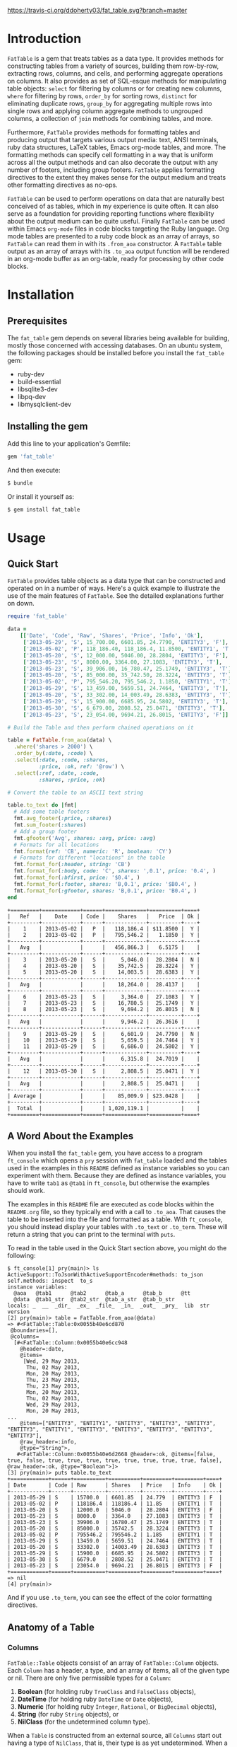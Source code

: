 #+OPTIONS: :toc
#+LATEX_HEADER: \usepackage[margin=0.75in]{geometry}

#+BEGIN_COMMENT
This is for markdown output:

[![Build Status](https://travis-ci.org/ddoherty03/fat_table.svg?branch=master)](https://travis-ci.org/ddoherty03/fat_table)

The following is for org.
#+END_COMMENT

[[https://travis-ci.org/ddoherty03/fat_table.svg?branch=master]]

* Introduction

~FatTable~ is a gem that treats tables as a data type. It provides methods for
constructing tables from a variety of sources, building them row-by-row,
extracting rows, columns, and cells, and performing aggregate operations on
columns. It also provides as set of SQL-esque methods for manipulating table
objects: ~select~ for filtering by columns or for creating new columns, ~where~
for filtering by rows, ~order_by~ for sorting rows, ~distinct~ for eliminating
duplicate rows, ~group_by~ for aggregating multiple rows into single rows and
applying column aggregate methods to ungrouped columns, a collection of ~join~
methods for combining tables, and more.

Furthermore, ~FatTable~ provides methods for formatting tables and producing
output that targets various output media: text, ANSI terminals, ruby data
structures, LaTeX tables, Emacs org-mode tables, and more. The formatting
methods can specify cell formatting in a way that is uniform across all the
output methods and can also decorate the output with any number of footers,
including group footers. ~FatTable~ applies formatting directives to the extent
they makes sense for the output medium and treats other formatting directives as
no-ops.

~FatTable~ can be used to perform operations on data that are naturally best
conceived of as tables, which in my experience is quite often. It can also serve
as a foundation for providing reporting functions where flexibility about the
output medium can be quite useful. Finally ~FatTable~ can be used within Emacs
~org-mode~ files in code blocks targeting the Ruby language. Org mode tables are
presented to a ruby code block as an array of arrays, so ~FatTable~ can read
them in with its ~.from_aoa~ constructor. A ~FatTable~ table output as an array
of arrays with its ~.to_aoa~ output function will be rendered in an org-mode
buffer as an org-table, ready for processing by other code blocks.

* Installation

** Prerequisites
The ~fat_table~ gem depends on several libraries being available for building,
mostly those concerned with accessing databases.  On an ubuntu system, the
following packages should be installed before you install the ~fat_table~ gem:

- ruby-dev
- build-essential
- libsqlite3-dev
- libpq-dev
- libmysqlclient-dev

** Installing the gem

Add this line to your application's Gemfile:

#+BEGIN_SRC ruby
  gem 'fat_table'
#+END_SRC

And then execute:

#+BEGIN_SRC sh
  $ bundle
#+END_SRC

Or install it yourself as:

#+BEGIN_SRC sh
  $ gem install fat_table
#+END_SRC

* Usage
** Quick Start

~FatTable~ provides table objects as a data type that can be constructed and
operated on in a number of ways. Here's a quick example to illustrate the use of
the main features of ~FatTable~. See the detailed explanations further on down.

#+HEADER: :colnames no :session readme :hlines yes :wrap EXAMPLE :exports both
#+BEGIN_SRC ruby
  require 'fat_table'

  data =
      [['Date', 'Code', 'Raw', 'Shares', 'Price', 'Info', 'Ok'],
       ['2013-05-29', 'S', 15_700.00, 6601.85, 24.7790, 'ENTITY3', 'F'],
       ['2013-05-02', 'P', 118_186.40, 118_186.4, 11.8500, 'ENTITY1', 'T'],
       ['2013-05-20', 'S', 12_000.00, 5046.00, 28.2804, 'ENTITY3', 'F'],
       ['2013-05-23', 'S', 8000.00, 3364.00, 27.1083, 'ENTITY3', 'T'],
       ['2013-05-23', 'S', 39_906.00, 16_780.47, 25.1749, 'ENTITY3', 'T'],
       ['2013-05-20', 'S', 85_000.00, 35_742.50, 28.3224, 'ENTITY3', 'T'],
       ['2013-05-02', 'P', 795_546.20, 795_546.2, 1.1850, 'ENTITY1', 'T'],
       ['2013-05-29', 'S', 13_459.00, 5659.51, 24.7464, 'ENTITY3', 'T'],
       ['2013-05-20', 'S', 33_302.00, 14_003.49, 28.6383, 'ENTITY3', 'T'],
       ['2013-05-29', 'S', 15_900.00, 6685.95, 24.5802, 'ENTITY3', 'T'],
       ['2013-05-30', 'S', 6_679.00, 2808.52, 25.0471, 'ENTITY3', 'T'],
       ['2013-05-23', 'S', 23_054.00, 9694.21, 26.8015, 'ENTITY3', 'F']]

  # Build the Table and then perform chained operations on it

  table = FatTable.from_aoa(data) \
    .where('shares > 2000') \
    .order_by(:date, :code) \
    .select(:date, :code, :shares,
            :price, :ok, ref: '@row') \
    .select(:ref, :date, :code,
            :shares, :price, :ok)

  # Convert the table to an ASCII text string

  table.to_text do |fmt|
    # Add some table footers
    fmt.avg_footer(:price, :shares)
    fmt.sum_footer(:shares)
    # Add a group footer
    fmt.gfooter('Avg', shares: :avg, price: :avg)
    # Formats for all locations
    fmt.format(ref: 'CB', numeric: 'R', boolean: 'CY')
    # Formats for different "locations" in the table
    fmt.format_for(:header, string: 'CB')
    fmt.format_for(:body, code: 'C', shares: ',0.1', price: '0.4', )
    fmt.format_for(:bfirst, price: '$0.4', )
    fmt.format_for(:footer, shares: 'B,0.1', price: '$B0.4', )
    fmt.format_for(:gfooter, shares: 'B,0.1', price: 'B0.4', )
  end
#+END_SRC

#+BEGIN_EXAMPLE
+=========+============+======+=============+==========+====+
|   Ref   |    Date    | Code |    Shares   |   Price  | Ok |
+---------+------------+------+-------------+----------+----+
|    1    | 2013-05-02 |   P  |   118,186.4 | $11.8500 |  Y |
|    2    | 2013-05-02 |   P  |   795,546.2 |   1.1850 |  Y |
+---------+------------+------+-------------+----------+----+
|   Avg   |            |      |   456,866.3 |   6.5175 |    |
+---------+------------+------+-------------+----------+----+
|    3    | 2013-05-20 |   S  |     5,046.0 |  28.2804 |  N |
|    4    | 2013-05-20 |   S  |    35,742.5 |  28.3224 |  Y |
|    5    | 2013-05-20 |   S  |    14,003.5 |  28.6383 |  Y |
+---------+------------+------+-------------+----------+----+
|   Avg   |            |      |    18,264.0 |  28.4137 |    |
+---------+------------+------+-------------+----------+----+
|    6    | 2013-05-23 |   S  |     3,364.0 |  27.1083 |  Y |
|    7    | 2013-05-23 |   S  |    16,780.5 |  25.1749 |  Y |
|    8    | 2013-05-23 |   S  |     9,694.2 |  26.8015 |  N |
+---------+------------+------+-------------+----------+----+
|   Avg   |            |      |     9,946.2 |  26.3616 |    |
+---------+------------+------+-------------+----------+----+
|    9    | 2013-05-29 |   S  |     6,601.9 |  24.7790 |  N |
|    10   | 2013-05-29 |   S  |     5,659.5 |  24.7464 |  Y |
|    11   | 2013-05-29 |   S  |     6,686.0 |  24.5802 |  Y |
+---------+------------+------+-------------+----------+----+
|   Avg   |            |      |     6,315.8 |  24.7019 |    |
+---------+------------+------+-------------+----------+----+
|    12   | 2013-05-30 |   S  |     2,808.5 |  25.0471 |  Y |
+---------+------------+------+-------------+----------+----+
|   Avg   |            |      |     2,808.5 |  25.0471 |    |
+---------+------------+------+-------------+----------+----+
| Average |            |      |    85,009.9 | $23.0428 |    |
+---------+------------+------+-------------+----------+----+
|  Total  |            |      | 1,020,119.1 |          |    |
+=========+============+======+=============+==========+====+
#+END_EXAMPLE

** A Word About the Examples

When you install the ~fat_table~ gem, you have access to a program ~ft_console~
which opens a ~pry~ session with ~fat_table~ loaded and the tables used in the
examples in this ~README~ defined as instance variables so you can experiment
with them. Because they are defined as instance variables, you have to write
~tab1~ as ~@tab1~ in ~ft_console~, but otherwise the examples should work.

The examples in this ~README~ file are executed as code blocks within the
~README.org~ file, so they typically end with a call to ~.to_aoa~. That causes
the table to be inserted into the file and formatted as a table. With
~ft_console~, you should instead display your tables with ~.to_text~ or
~.to_term~. These will return a string that you can print to the terminal with
~puts~.

To read in the table used in the Quick Start section above, you might do the
following:

#+BEGIN_EXAMPLE
$ ft_console[1] pry(main)> ls
ActiveSupport::ToJsonWithActiveSupportEncoder#methods: to_json
self.methods: inspect  to_s
instance variables:
  @aoa   @tab1      @tab2      @tab_a      @tab_b      @tt
  @data  @tab1_str  @tab2_str  @tab_a_str  @tab_b_str
locals: _  __  _dir_  _ex_  _file_  _in_  _out_  _pry_  lib  str  version
[2] pry(main)> table = FatTable.from_aoa(@data)
=> #<FatTable::Table:0x0055b40e6cd870
 @boundaries=[],
 @columns=
  [#<FatTable::Column:0x0055b40e6cc948
    @header=:date,
    @items=
     [Wed, 29 May 2013,
      Thu, 02 May 2013,
      Mon, 20 May 2013,
      Thu, 23 May 2013,
      Thu, 23 May 2013,
      Mon, 20 May 2013,
      Thu, 02 May 2013,
      Wed, 29 May 2013,
      Mon, 20 May 2013,
...
    @items=["ENTITY3", "ENTITY1", "ENTITY3", "ENTITY3", "ENTITY3", "ENTITY3", "ENTITY1", "ENTITY3", "ENTITY3", "ENTITY3", "ENTITY3", "ENTITY3"],
    @raw_header=:info,
    @type="String">,
   #<FatTable::Column:0x0055b40e6d2668 @header=:ok, @items=[false, true, false, true, true, true, true, true, true, true, true, false], @raw_header=:ok, @type="Boolean">]>
[3] pry(main)> puts table.to_text
+============+======+==========+==========+=========+=========+====+
| Date       | Code | Raw      | Shares   | Price   | Info    | Ok |
+------------+------+----------+----------+---------+---------+----+
| 2013-05-29 | S    | 15700.0  | 6601.85  | 24.779  | ENTITY3 | F  |
| 2013-05-02 | P    | 118186.4 | 118186.4 | 11.85   | ENTITY1 | T  |
| 2013-05-20 | S    | 12000.0  | 5046.0   | 28.2804 | ENTITY3 | F  |
| 2013-05-23 | S    | 8000.0   | 3364.0   | 27.1083 | ENTITY3 | T  |
| 2013-05-23 | S    | 39906.0  | 16780.47 | 25.1749 | ENTITY3 | T  |
| 2013-05-20 | S    | 85000.0  | 35742.5  | 28.3224 | ENTITY3 | T  |
| 2013-05-02 | P    | 795546.2 | 795546.2 | 1.185   | ENTITY1 | T  |
| 2013-05-29 | S    | 13459.0  | 5659.51  | 24.7464 | ENTITY3 | T  |
| 2013-05-20 | S    | 33302.0  | 14003.49 | 28.6383 | ENTITY3 | T  |
| 2013-05-29 | S    | 15900.0  | 6685.95  | 24.5802 | ENTITY3 | T  |
| 2013-05-30 | S    | 6679.0   | 2808.52  | 25.0471 | ENTITY3 | T  |
| 2013-05-23 | S    | 23054.0  | 9694.21  | 26.8015 | ENTITY3 | F  |
+============+======+==========+==========+=========+=========+====+
=> nil
[4] pry(main)>
#+END_EXAMPLE

And if you use ~.to_term~, you can see the effect of the color formatting
directives.

** Anatomy of a Table
*** Columns

~FatTable::Table~ objects consist of an array of ~FatTable::Column~ objects.
Each ~Column~ has a header, a type, and an array of items, all of the given type
or nil. There are only five permissible types for a ~Column~:

1. *Boolean* (for holding ruby ~TrueClass~ and ~FalseClass~ objects),
2. *DateTime* (for holding ruby ~DateTime~ or ~Date~ objects),
3. *Numeric* (for holding ruby ~Integer~, ~Rational~, or ~BigDecimal~ objects),
4. *String* (for ruby ~String~ objects), or
5. *NilClass* (for the undetermined column type).

When a ~Table~ is constructed from an external source, all ~Columns~ start out
having a type of ~NilClass~, that is, their type is as yet undetermined. When a
string or object of one of the four determined types is added to a ~Column~, it
fixes the type of the column and all further items added to the ~Column~ must
either be ~nil~ (indicating no value) or be capable of being coerced to the
column's type. Otherwise, ~FatTable~ raises an exception.

Items of input must be either one of the permissible ruby objects or strings. If
they are strings, ~FatTable~ attempts to parse them as one of the permissible
types as follows:

- Boolean :: the strings, ~'t'~, ~'true'~, ~'yes'~, or ~'y'~, regardless of
     case, are interpreted as ~TrueClass~ and the strings, ~'f'~, ~'false'~,
     ~'no'~, or ~'n'~, regardless of case, are interpreted as ~FalseClass~, in
     either case resulting in a Boolean column. Empty strings in a column
     already having a Boolean type are converted to ~nil~.
- DateTime :: strings that contain patterns of ~'yyyy-mm-dd'~ or ~'yyyy/mm/dd'~
     or ~'mm-dd-yyy'~ or ~'mm/dd/yyyy'~ or any of the foregoing with an added
     ~'Thh:mm:ss'~ or ~'Thh:mm'~ will be interpreted as a ~DateTime~ or a ~Date~
     (if there are no sub-day time components present). The number of digits in
     the month and day can be one or two, but the year component must be four
     digits. Any time components are valid if they can be properly interpreted
     by ~DateTime.parse~. Org mode timestamps (any of the foregoing surrounded
     by square '~[]~' or pointy '~<>~' brackets), active or inactive, are valid
     input strings for ~DateTime~ columns. Empty strings in a column already
     having the ~DateTime~ type are converted to ~nil~.
- Numeric :: all commas ~','~, underscores, ~'_'~, and ~'$'~ dollar signs (or
     other currency symbol as set by ~FatTable.currency_symbol~ are removed from
     the string and if the remaining string can be interpreted as a ~Numeric~,
     it will be. It is interpreted as an ~Integer~ if there are no decimal
     places in the remaining string, as a ~Rational~ if the string has the form
     '~<number>:<number>~' or '~<number>/<number>~', or as a ~BigDecimal~ if
     there is a decimal point in the remaining string. Empty strings in a column
     already having the Numeric type are converted to nil.
- String :: if all else fails, ~FatTable~ applies ~#to_s~ to the input value
     and, treats it as an item of type ~String~. Empty strings in a column
     already having the ~String~ type are kept as empty strings.
- NilClass :: until the input contains a non-blank string that can be parsed as
     one of the other types, it has this type, meaning that the type is still
     open. A column comprised completely of blank strings or ~nils~ will retain
     the ~NilClass~ type.

*** Headers

Headers for the columns are formed from the input. No two columns in a table can
have the same header. Headers in the input are converted to symbols by

- converting the header to a string with ~#to_s~,
- converting any run of blanks to an underscore ~_~,
- removing any characters that are not letters, numbers, or underscores, and
- lowercasing all remaining letters

Thus, a header of ~'Date'~ becomes ~:date~, a header of ~'Id Number'~ becomes,
~:id_number~, etc. When referring to a column in code, you must use the symbol
form of the header.

If no sensible headers can be discerned from the input, headers of the form
~:col_1~, ~:col_2~, etc., are synthesized.

*** Groups

The rows of a ~FatTable~ table can be sub-divided into groups, either from
markers in the input or as a result of certain operations. There is only one
level of grouping, so ~FatTable~ has no concept of sub-groups. Groups can be
shown on output with rules or "hlines" that underline the last row in each
group, and you can decorate the output with group footers that summarize the
columns in each group.

** Constructing Tables
*** Empty Tables

You can create an empty table with ~FatTable.new~, and then add rows with the
~<<~ operator and a Hash:

#+BEGIN_SRC ruby
  tab = FatTable.new
  tab << { a: 1, b: 2, c: "<2017-01-21>', d: 'f', e: '' }
  tab << { a: 3.14, b: 2.17, c: '[2016-01-21 Thu]', d: 'Y', e: nil }
  tab.to_aoa
#+END_SRC

After this, the table will have column headers ~:a~, ~:b~, ~:c~, ~:d~, and ~:e~.
Column, ~:a~ and ~:b~ will have type Numeric, column ~:c~ will have type
~DateTime~, and column ~:d~ will have type ~Boolean~. Column ~:e~ will still
have an open type. Notice that dates in the input can be wrapped in brackets as
in org-mode time stamps.

*** From CSV or Org Mode files or strings

Tables can also be read from ~.csv~ files or files containing ~org-mode~ tables.
In the case of org-mode files, ~FatTable~ skips through the file until it finds
a line that look like a table, that is, it begins with any number of spaces
followed by ~|-~. Only the first table in an ~.org~ file is read.

For both ~.csv~ and ~.org~ files, the first row in the tables is taken as the
header row, and the headers are converted to symbols as described above.

#+BEGIN_SRC ruby
      tab1 = FatTable.from_csv_file('~/data.csv')
      tab2 = FatTable.from_org_file('~/project.org')

      csv_body = <<-EOS
    Ref,Date,Code,RawShares,Shares,Price,Info
    1,2006-05-02,P,5000,5000,8.6000,2006-08-09-1-I
    2,2006-05-03,P,5000,5000,8.4200,2006-08-09-1-I
    3,2006-05-04,P,5000,5000,8.4000,2006-08-09-1-I
    4,2006-05-10,P,8600,8600,8.0200,2006-08-09-1-D
    5,2006-05-12,P,10000,10000,7.2500,2006-08-09-1-D
    6,2006-05-12,P,2000,2000,6.7400,2006-08-09-1-I
    EOS

      tab3 = FatTable.from_csv_string(csv_body)

      org_body = <<-EOS
  .* Smith Transactions
  :PROPERTIES:
  :TABLE_EXPORT_FILE: smith.csv
  :END:

  #+TBLNAME: smith_tab
  | Ref |       Date | Code |     Raw | Shares |    Price | Info    |
  |-----+------------+------+---------+--------+----------+---------|
  |  29 | 2013-05-02 | P    | 795,546 |  2,609 |  1.18500 | ENTITY1 |
  |  30 | 2013-05-02 | P    | 118,186 |    388 | 11.85000 | ENTITY1 |
  |  31 | 2013-05-02 | P    | 340,948 |  1,926 |  1.18500 | ENTITY2 |
  |  32 | 2013-05-02 | P    |  50,651 |    286 | 11.85000 | ENTITY2 |
  |  33 | 2013-05-20 | S    |  12,000 |     32 | 28.28040 | ENTITY3 |
  |  34 | 2013-05-20 | S    |  85,000 |    226 | 28.32240 | ENTITY3 |
  |  35 | 2013-05-20 | S    |  33,302 |     88 | 28.63830 | ENTITY3 |
  |  36 | 2013-05-23 | S    |   8,000 |     21 | 27.10830 | ENTITY3 |
  |  37 | 2013-05-23 | S    |  23,054 |     61 | 26.80150 | ENTITY3 |
  |  38 | 2013-05-23 | S    |  39,906 |    106 | 25.17490 | ENTITY3 |
  |  39 | 2013-05-29 | S    |  13,459 |     36 | 24.74640 | ENTITY3 |
  |  40 | 2013-05-29 | S    |  15,700 |     42 | 24.77900 | ENTITY3 |
  |  41 | 2013-05-29 | S    |  15,900 |     42 | 24.58020 | ENTITY3 |
  |  42 | 2013-05-30 | S    |   6,679 |     18 | 25.04710 | ENTITY3 |

  .* Another Heading
  EOS

      tab4 = FatTable.from_org_string(org_body)
#+END_SRC

*** From Arrays of Arrays

You can also initialize a table directly from ruby data structures. You can, for
example, build a table from an array of arrays:

#+BEGIN_SRC ruby
  aoa = [
    ['Ref', 'Date', 'Code', 'Raw', 'Shares', 'Price', 'Info', 'Bool'],
    [1, '2013-05-02', 'P', 795_546.20, 795_546.2, 1.1850, 'ENTITY1', 'T'],
    [2, '2013-05-02', 'P', 118_186.40, 118_186.4, 11.8500, 'ENTITY1', 'T'],
    [7, '2013-05-20', 'S', 12_000.00, 5046.00, 28.2804, 'ENTITY3', 'F'],
    [8, '2013-05-20', 'S', 85_000.00, 35_742.50, 28.3224, 'ENTITY3', 'T'],
    [9, '2013-05-20', 'S', 33_302.00, 14_003.49, 28.6383, 'ENTITY3', 'T'],
    [10, '2013-05-23', 'S', 8000.00, 3364.00, 27.1083, 'ENTITY3', 'T'],
    [11, '2013-05-23', 'S', 23_054.00, 9694.21, 26.8015, 'ENTITY3', 'F'],
    [12, '2013-05-23', 'S', 39_906.00, 16_780.47, 25.1749, 'ENTITY3', 'T'],
    [13, '2013-05-29', 'S', 13_459.00, 5659.51, 24.7464, 'ENTITY3', 'T'],
    [14, '2013-05-29', 'S', 15_700.00, 6601.85, 24.7790, 'ENTITY3', 'F'],
    [15, '2013-05-29', 'S', 15_900.00, 6685.95, 24.5802, 'ENTITY3', 'T'],
    [16, '2013-05-30', 'S', 6_679.00, 2808.52, 25.0471, 'ENTITY3', 'T']
  ]
  tab = FatTable.from_aoa(aoa)
#+END_SRC

Notice that the values can either be ruby objects, such as the Integer ~85_000~,
or strings that can be parsed into one of the permissible column types.

This method of building a table, ~.from_aoa~, is particularly useful in dealing
with Emacs org-mode code blocks. Tables in org-mode are passed to code blocks as
arrays of arrays. Likewise, a result of a code block in the form of an array of
arrays is displayed as an org-mode table:

#+BEGIN_EXAMPLE
#+NAME: trades1
| Ref  |       Date | Code |  Price | G10 | QP10 | Shares |    LP |     QP |   IPLP |   IPQP |
|------+------------+------+--------+-----+------+--------+-------+--------+--------+--------|
| T001 | 2016-11-01 | P    | 7.7000 | T   | F    |    100 |    14 |     86 | 0.2453 | 0.1924 |
| T002 | 2016-11-01 | P    | 7.7500 | T   | F    |    200 |    28 |    172 | 0.2453 | 0.1924 |
| T003 | 2016-11-01 | P    | 7.5000 | F   | T    |    800 |   112 |    688 | 0.2453 | 0.1924 |
| T004 | 2016-11-01 | S    | 7.5500 | T   | F    |   6811 |   966 |   5845 | 0.2453 | 0.1924 |
| T005 | 2016-11-01 | S    | 7.5000 | F   | F    |   4000 |   572 |   3428 | 0.2453 | 0.1924 |
| T006 | 2016-11-01 | S    | 7.6000 | F   | T    |   1000 |   143 |    857 | 0.2453 | 0.1924 |
| T007 | 2016-11-01 | S    | 7.6500 | T   | F    |    200 |    28 |    172 | 0.2453 | 0.1924 |
| T008 | 2016-11-01 | P    | 7.6500 | F   | F    |   2771 |   393 |   2378 | 0.2453 | 0.1924 |
| T009 | 2016-11-01 | P    | 7.6000 | F   | F    |   9550 |  1363 |   8187 | 0.2453 | 0.1924 |
| T010 | 2016-11-01 | P    | 7.5500 | F   | T    |   3175 |   451 |   2724 | 0.2453 | 0.1924 |
| T011 | 2016-11-02 | P    | 7.4250 | T   | F    |    100 |    14 |     86 | 0.2453 | 0.1924 |
| T012 | 2016-11-02 | P    | 7.5500 | F   | F    |   4700 |   677 |   4023 | 0.2453 | 0.1924 |
| T013 | 2016-11-02 | P    | 7.3500 | T   | T    |  53100 |  7656 |  45444 | 0.2453 | 0.1924 |
| T014 | 2016-11-02 | P    | 7.4500 | F   | T    |   5847 |   835 |   5012 | 0.2453 | 0.1924 |
| T015 | 2016-11-02 | P    | 7.7500 | F   | F    |    500 |    72 |    428 | 0.2453 | 0.1924 |
| T016 | 2016-11-02 | P    | 8.2500 | T   | T    |    100 |    14 |     86 | 0.2453 | 0.1924 |

#+HEADER: :colnames no
:#+BEGIN_SRC ruby :var tab=trades1
  require 'fat_table'
  tab = FatTable.from_aoa(tab).where('shares > 500')
  tab.to_aoa
:#+END_SRC

#+RESULTS:
| Ref  |       Date | Code | Price | G10 | QP10 | Shares |   Lp |    Qp |   Iplp |   Ipqp |
|------+------------+------+-------+-----+------+--------+------+-------+--------+--------|
| T003 | 2016-11-01 | P    |   7.5 | F   | T    |    800 |  112 |   688 | 0.2453 | 0.1924 |
| T004 | 2016-11-01 | S    |  7.55 | T   | F    |   6811 |  966 |  5845 | 0.2453 | 0.1924 |
| T005 | 2016-11-01 | S    |   7.5 | F   | F    |   4000 |  572 |  3428 | 0.2453 | 0.1924 |
| T006 | 2016-11-01 | S    |   7.6 | F   | T    |   1000 |  143 |   857 | 0.2453 | 0.1924 |
| T008 | 2016-11-01 | P    |  7.65 | F   | F    |   2771 |  393 |  2378 | 0.2453 | 0.1924 |
| T009 | 2016-11-01 | P    |   7.6 | F   | F    |   9550 | 1363 |  8187 | 0.2453 | 0.1924 |
| T010 | 2016-11-01 | P    |  7.55 | F   | T    |   3175 |  451 |  2724 | 0.2453 | 0.1924 |
| T012 | 2016-11-02 | P    |  7.55 | F   | F    |   4700 |  677 |  4023 | 0.2453 | 0.1924 |
| T013 | 2016-11-02 | P    |  7.35 | T   | T    |  53100 | 7656 | 45444 | 0.2453 | 0.1924 |
| T014 | 2016-11-02 | P    |  7.45 | F   | T    |   5847 |  835 |  5012 | 0.2453 | 0.1924 |
#+END_EXAMPLE

This example illustrates several things:

1. The named org-mode table, ~trades1~, can be passed into a ruby code block
   using the ~:var tab=trades1~ header argument to the code block; that makes
   the variable ~tab~ available to the code block as an array of arrays, which
   ~FatTable~ then uses to initialize the table.
2. The code block requires that you set ~:colnames no~ in the header arguments.
   This suppresses org-mode's own processing of the header line so that
   ~FatTable~ can see the headers. Failure to do this will cause an error.
3. The table is subjected to some processing, in this case selecting those rows
   where the number of shares is greater than 500.  More on that later.
4. ~FatTable~ passes back to org-mode an array of arrays using the ~.to_aoa~
   method. In an ~org-mode~ buffer, these are rendered as tables. We'll often
   apply ~.to_aoa~ at the end of example blocks to render the results inside
   this ~README.org~ file. As we'll see below, this method can also take a block
   to which formatting directives and footers can be attached.

*** From Arrays of Hashes

A second ruby data structure that can be used to initialize a ~FatTable~ table
is an array of ruby Hashes. Each hash represents a row of the table, and the
headers of the table are take from the keys of the hashes. Accordingly, all the
hashes should have the same keys.

This same method can in fact take an array of any objects that can be converted
to a Hash with the ~#to_h~ method, so you can use an array of your own objects
to initialize a table, provided that you define a suitable ~#to_h~ method for
the objects' class.

#+BEGIN_SRC ruby
aoh = [
  { ref: 'T001', date: '2016-11-01', code: 'P', price: '7.7000',  shares: 100 },
  { ref: 'T002', date: '2016-11-01', code: 'P', price: 7.7500,  shares: 200 },
  { ref: 'T003', date: '2016-11-01', code: 'P', price: 7.5000,  shares: 800 },
  { ref: 'T004', date: '2016-11-01', code: 'S', price: 7.5500,  shares: 6811 },
  { ref: 'T005', date: Date.today, code: 'S', price: 7.5000,  shares: 4000 },
  { ref: 'T006', date: '2016-11-01', code: 'S', price: 7.6000,  shares: 1000 },
  { ref: 'T007', date: '2016-11-01', code: 'S', price: 7.6500,  shares: 200 },
  { ref: 'T008', date: '2016-11-01', code: 'P', price: 7.6500,  shares: 2771 },
  { ref: 'T009', date: '2016-11-01', code: 'P', price: 7.6000,  shares: 9550 },
  { ref: 'T010', date: '2016-11-01', code: 'P', price: 7.5500,  shares: 3175 },
  { ref: 'T011', date: '2016-11-02', code: 'P', price: 7.4250,  shares: 100 },
  { ref: 'T012', date: '2016-11-02', code: 'P', price: 7.5500,  shares: 4700 },
  { ref: 'T013', date: '2016-11-02', code: 'P', price: 7.3500,  shares: 53100 },
  { ref: 'T014', date: '2016-11-02', code: 'P', price: 7.4500,  shares: 5847 },
  { ref: 'T015', date: '2016-11-02', code: 'P', price: 7.7500,  shares: 500 },
  { ref: 'T016', date: '2016-11-02', code: 'P', price: 8.2500,  shares: 100 }
]
tab = FatTable.from_aoh(aoh)
#+END_SRC

Notice, again, that the values can either be ruby objects, such as ~Date.today~,
or strings that can parsed into one of the permissible column types.

*** From SQL queries

Another way to initialize a ~FatTable~ table is with the results of a SQL query.
~FatTable~ uses the ~sequel~ gem to query databases. You must first set the
database parameters to be used for the queries.

#+BEGIN_SRC ruby
  # This automatically requires sequel.
  require 'fat_table'
  FatTable.set_db(driver: 'Pg',
                  database: 'XXX_development',
                  user: 'dtd',
                  password: 'slflpowert',
                  host: 'localhost',
                  socket: '/tmp/.s.PGSQL.5432')
  tab = FatTable.from_sql('select * from trades;')
#+END_SRC

Some of the parameters to the ~.set_db~ function have defaults. The driver
defaults to ~'Pg'~ for postgresql and the socket defaults to
~/tmp/.s.PGSQL.5432~ if the host is 'localhost', which it is by default. If the
host is not ~'localhost'~, the dsn uses a port rather than a socket and defaults
to port ~'5432'~. While user and password default to nil, the database parameter
is required.

The ~.set_db~ function need only be called once, and the database handle it
creates will be used for all subsequent ~.from_sql~ calls until ~.set_db~ is
called again.

Alternatively, you can build the ~Sequel~ connection with ~Sequel.connect~ or
with adapter-specific ~Sequel~ connection methods and let ~FatTable~ know to use
that connection:

#+BEGIN_SRC ruby
  require 'fat_table'
  FatTable.db = Sequel.connect('postgres://user:password@localhost/dbname')
  FatTable.db = Sequel.ado(conn_string: 'Provider=Microsoft.ACE.OLEDB.12.0;Data Source=drive:\path\filename.accdb')
#+END_SRC

Consult ~Sequel's~ documentation for details on its connection methods.
[[http://sequel.jeremyevans.net/rdoc/files/doc/opening_databases_rdoc.html]]

*** Marking Groups in Input

The ~.from_aoa~ and ~.from_aoh~ functions take an optional keyword parameter
~hlines:~ that, if set to ~true~, causes them to mark group boundaries in the
table wherever a row Array (for ~.from_aoa~) or Hash (for ~.from_aoh~) is
followed by a ~nil~. Each boundary means that the rows above it and after the
header or prior group boundary all belong to a group. By default ~hlines~ is
false for both functions so neither expects hlines in its input.

In the case of ~.from_aoa~, if ~hlines:~ is set true, the input must also
include a ~nil~ in the second element of the outer array to indicate that the
first row is to be used as headers.  Otherwise, it will synthesize headers of
the form ~:col_1~, ~:col_2~, ... ~:col_n~.

In org mode table text passed to ~.from_org_file~ and ~.from_org_string~, you
/must/ mark the header row by following it with an hrule and you /may/ mark
group boundaries with an hrule. In org mode tables, hlines are table rows
beginning with something like '~|---~'. The ~.from_org_...~ functions always
recognizes hlines in the input, so it takes no ~hlines:~ keyword parameter.

** Accessing Parts of Tables
*** Rows

A ~FatTable~ table is an Enumerable, yielding each row of the table as a Hash
keyed on the header symbols. The method ~Table#rows~ returns an Array of the
rows as Hashes as well.

You can also use indexing to access a row of the table by number. Using an
integer index returns a Hash of the given row. Thus, ~tab[20]~ returns the 21st
data row of the table, while ~tab[0]~ returns the first row and tab[-1] returns
the last row.

*** Columns

If the index provided to ~[]~ is a string or a symbol, it returns an Array of
the items of the column with that header. Thus, ~tab[:ref]~ returns an Array of
all the items of the table's ~:ref~ column.

*** Cells

The two forms of indexing can be combined to access individual cells of the
table:

#+BEGIN_SRC ruby
  tab[13]         # => Hash of the 14th row
  tab[:date]      # => Array of all Dates in the :date column
  tab[13][:date]  # => The Date in the 14th row
  tab[:date][13]  # => The Date in the 14th row; indexes can be in either order.
#+END_SRC

*** Other table attributes

#+BEGIN_SRC ruby
  tab.headers       # => an Array of the headers in symbol form
  tab.types         # => a Hash mapping headers to column types
  tab.size          # => the number of rows in the table
  tab.width         # => the number of columns in the table
  tab.empty?        # => is the table empty?
  tab.column?(head) # => does the table have a column with the given header?
  tab.groups        # => return an Array of the table's groups as Arrays of row Hashes.
#+END_SRC

** Operations on Tables

Once you have one or more tables, you will likely want to perform operations on
them. The operations provided by ~FatTable~ are the subject of this section.
Before getting into the operations, though, there are a couple of issues that
cut across all or many of the operations.

First, tables are by and large immutable objects. Each operation creates a new
table without affecting the input tables. The only exception is the ~degroup!~
operation, which mutates the receiver table by removing its group boundaries.

Second, because each operation returns a ~FatTable::Table~ object, the
operations are chainable.

Third, ~FatTable::Table~ objects can have "groups" of rows within the table.
These can be decorated with hlines and group footers on output. Some of these
operations result in marking group boundaries in the result table, others remove
group boundaries that may have existed in the input table. Operations that
either create or remove groups will be noted below.

Finally, the operations are for the most part patterned on SQL table operations,
but when expressions play a role, you write them using ruby syntax rather than
SQL.

*** Example Input Table

For illustration purposes assume that the following tables are read into ruby
variables called '~tab1~' and '~tab2~. We have given the table groups, marked by
the hlines below, and included some duplicate rows to illustrate the effect of
certain operations on groups and duplicates.

#+HEADER: :colnames no :session readme :hlines yes :wrap EXAMPLE :exports both
#+BEGIN_SRC ruby
require 'fat_table'

tab1_str = <<-EOS
| Ref  | Date             | Code |  Price | G10 | QP10 | Shares |   LP |    QP |   IPLP |   IPQP |
|------+------------------+------+--------+-----+------+--------+------+-------+--------+--------|
| T001 | [2016-11-01 Tue] | P    | 7.7000 | T   | F    |    100 |   14 |    86 | 0.2453 | 0.1924 |
| T002 | [2016-11-01 Tue] | P    | 7.7500 | T   | F    |    200 |   28 |   172 | 0.2453 | 0.1924 |
| T003 | [2016-11-01 Tue] | P    | 7.5000 | F   | T    |    800 |  112 |   688 | 0.2453 | 0.1924 |
| T003 | [2016-11-01 Tue] | P    | 7.5000 | F   | T    |    800 |  112 |   688 | 0.2453 | 0.1924 |
|------+------------------+------+--------+-----+------+--------+------+-------+--------+--------|
| T004 | [2016-11-01 Tue] | S    | 7.5500 | T   | F    |   6811 |  966 |  5845 | 0.2453 | 0.1924 |
| T005 | [2016-11-01 Tue] | S    | 7.5000 | F   | F    |   4000 |  572 |  3428 | 0.2453 | 0.1924 |
| T006 | [2016-11-01 Tue] | S    | 7.6000 | F   | T    |   1000 |  143 |   857 | 0.2453 | 0.1924 |
| T006 | [2016-11-01 Tue] | S    | 7.6000 | F   | T    |   1000 |  143 |   857 | 0.2453 | 0.1924 |
| T007 | [2016-11-01 Tue] | S    | 7.6500 | T   | F    |    200 |   28 |   172 | 0.2453 | 0.1924 |
| T008 | [2016-11-01 Tue] | P    | 7.6500 | F   | F    |   2771 |  393 |  2378 | 0.2453 | 0.1924 |
| T009 | [2016-11-01 Tue] | P    | 7.6000 | F   | F    |   9550 | 1363 |  8187 | 0.2453 | 0.1924 |
|------+------------------+------+--------+-----+------+--------+------+-------+--------+--------|
| T010 | [2016-11-01 Tue] | P    | 7.5500 | F   | T    |   3175 |  451 |  2724 | 0.2453 | 0.1924 |
| T011 | [2016-11-02 Wed] | P    | 7.4250 | T   | F    |    100 |   14 |    86 | 0.2453 | 0.1924 |
| T012 | [2016-11-02 Wed] | P    | 7.5500 | F   | F    |   4700 |  677 |  4023 | 0.2453 | 0.1924 |
| T012 | [2016-11-02 Wed] | P    | 7.5500 | F   | F    |   4700 |  677 |  4023 | 0.2453 | 0.1924 |
| T013 | [2016-11-02 Wed] | P    | 7.3500 | T   | T    |  53100 | 7656 | 45444 | 0.2453 | 0.1924 |
|------+------------------+------+--------+-----+------+--------+------+-------+--------+--------|
| T014 | [2016-11-02 Wed] | P    | 7.4500 | F   | T    |   5847 |  835 |  5012 | 0.2453 | 0.1924 |
| T015 | [2016-11-02 Wed] | P    | 7.7500 | F   | F    |    500 |   72 |   428 | 0.2453 | 0.1924 |
| T016 | [2016-11-02 Wed] | P    | 8.2500 | T   | T    |    100 |   14 |    86 | 0.2453 | 0.1924 |
EOS

tab2_str = <<-EOS
| Ref  | Date             | Code |  Price | G10 | QP10 | Shares |    LP |   QP |   IPLP |   IPQP |
|------+------------------+------+--------+-----+------+--------+-------+------+--------+--------|
| T003 | [2016-11-01 Tue] | P    | 7.5000 | F   | T    |    800 |   112 |  688 | 0.2453 | 0.1924 |
| T003 | [2016-11-01 Tue] | P    | 7.5000 | F   | T    |    800 |   112 |  688 | 0.2453 | 0.1924 |
| T017 | [2016-11-01 Tue] | P    |    8.3 | F   | T    |   1801 |  1201 |  600 | 0.2453 | 0.1924 |
|------+------------------+------+--------+-----+------+--------+-------+------+--------+--------|
| T018 | [2016-11-01 Tue] | S    |  7.152 | T   | F    |   2516 |  2400 |  116 | 0.2453 | 0.1924 |
| T018 | [2016-11-01 Tue] | S    |  7.152 | T   | F    |   2516 |  2400 |  116 | 0.2453 | 0.1924 |
| T006 | [2016-11-01 Tue] | S    | 7.6000 | F   | T    |   1000 |   143 |  857 | 0.2453 | 0.1924 |
| T007 | [2016-11-01 Tue] | S    | 7.6500 | T   | F    |    200 |    28 |  172 | 0.2453 | 0.1924 |
|------+------------------+------+--------+-----+------+--------+-------+------+--------+--------|
| T014 | [2016-11-02 Wed] | P    | 7.4500 | F   | T    |   5847 |   835 | 5012 | 0.2453 | 0.1924 |
| T015 | [2016-11-02 Wed] | P    | 7.7500 | F   | F    |    500 |    72 |  428 | 0.2453 | 0.1924 |
| T015 | [2016-11-02 Wed] | P    | 7.7500 | F   | F    |    500 |    72 |  428 | 0.2453 | 0.1924 |
| T016 | [2016-11-02 Wed] | P    | 8.2500 | T   | T    |    100 |    14 |   86 | 0.2453 | 0.1924 |
|------+------------------+------+--------+-----+------+--------+-------+------+--------+--------|
| T019 | [2017-01-15 Sun] | S    |   8.75 | T   | F    |    300 |   175 |  125 | 0.2453 | 0.1924 |
| T020 | [2017-01-19 Thu] | S    |   8.25 | F   | T    |    700 |   615 |   85 | 0.2453 | 0.1924 |
| T021 | [2017-01-23 Mon] | P    |   7.16 | T   | T    |  12100 | 11050 | 1050 | 0.2453 | 0.1924 |
| T021 | [2017-01-23 Mon] | P    |   7.16 | T   | T    |  12100 | 11050 | 1050 | 0.2453 | 0.1924 |
EOS

tab1 = FatTable.from_org_string(tab1_str)
tab2 = FatTable.from_org_string(tab2_str)
#+END_SRC

*** Select

With the ~select~ method, you can select which existing columns should appear in
the output table and create new columns in the output table that are a function
of existing and new columns.

**** Selecting Existing Columns

Here we select three existing columns by simply passing header symbols in the
order we want them to appear in the output. Thus, one use of =select= is to
filter and permute the order of existing columns. The =select= method preserves
any group boundaries present in the input table.

#+HEADER: :colnames no :session readme :hlines yes :wrap EXAMPLE :exports both
#+BEGIN_SRC ruby
  tab1.select(:price, :ref, :shares).to_aoa
#+END_SRC

#+BEGIN_EXAMPLE
| Price | Ref  | Shares |
|-------+------+--------|
|   7.7 | T001 |    100 |
|  7.75 | T002 |    200 |
|   7.5 | T003 |    800 |
|   7.5 | T003 |    800 |
|-------+------+--------|
|  7.55 | T004 |   6811 |
|   7.5 | T005 |   4000 |
|   7.6 | T006 |   1000 |
|   7.6 | T006 |   1000 |
|  7.65 | T007 |    200 |
|  7.65 | T008 |   2771 |
|   7.6 | T009 |   9550 |
|-------+------+--------|
|  7.55 | T010 |   3175 |
| 7.425 | T011 |    100 |
|  7.55 | T012 |   4700 |
|  7.55 | T012 |   4700 |
|  7.35 | T013 |  53100 |
|-------+------+--------|
|  7.45 | T014 |   5847 |
|  7.75 | T015 |    500 |
|  8.25 | T016 |    100 |
#+END_EXAMPLE

**** Adding New Columns

More interesting is that ~select~ can take hash-like keyword arguments after the
symbol arguments to create new columns in the output as functions of other
columns. For each hash-like parameter, the keyword given must be a symbol, which
becomes the header for the new column, and the value must be either: (1) a
symbol representing an existing column, which has the effect of renaming an
existing column, or (2) a string representing a ruby expression for the value of
a new column.

Within the string expression, the names of existing or already-specified columns
are available as local variables, as well as the instance variables '@row' and
'@group'. So for our example table, the string expressions for new columns have
access to local variables ~ref~, ~date~, ~code~, ~price~, ~g10~, ~qp10~,
~shares~, ~lp~, ~qp~, ~iplp~, and ~ipqp~ as well as the instance variables
~@row~ and ~@group~. The local variables are set to the values of the cell in
their respective columns for each row in the input table and the instance
variables are set the number of the current row and group respectively.

For example, if we want to rename the ~:date~ column and add a new column to
compute the cost of shares, we could do the following:

#+HEADER: :colnames no :session readme :hlines yes :wrap EXAMPLE :exports both
#+BEGIN_SRC ruby
  tab1.select(:ref, :price, :shares, traded_on: :date, cost: 'price * shares').to_aoa
#+END_SRC

#+BEGIN_EXAMPLE
| Ref  | Price | Shares |  Traded On |     Cost |
|------+-------+--------+------------+----------|
| T001 |   7.7 |    100 | 2016-11-01 |    770.0 |
| T002 |  7.75 |    200 | 2016-11-01 |   1550.0 |
| T003 |   7.5 |    800 | 2016-11-01 |   6000.0 |
| T003 |   7.5 |    800 | 2016-11-01 |   6000.0 |
|------+-------+--------+------------+----------|
| T004 |  7.55 |   6811 | 2016-11-01 | 51423.05 |
| T005 |   7.5 |   4000 | 2016-11-01 |  30000.0 |
| T006 |   7.6 |   1000 | 2016-11-01 |   7600.0 |
| T006 |   7.6 |   1000 | 2016-11-01 |   7600.0 |
| T007 |  7.65 |    200 | 2016-11-01 |   1530.0 |
| T008 |  7.65 |   2771 | 2016-11-01 | 21198.15 |
| T009 |   7.6 |   9550 | 2016-11-01 |  72580.0 |
|------+-------+--------+------------+----------|
| T010 |  7.55 |   3175 | 2016-11-01 | 23971.25 |
| T011 | 7.425 |    100 | 2016-11-02 |    742.5 |
| T012 |  7.55 |   4700 | 2016-11-02 |  35485.0 |
| T012 |  7.55 |   4700 | 2016-11-02 |  35485.0 |
| T013 |  7.35 |  53100 | 2016-11-02 | 390285.0 |
|------+-------+--------+------------+----------|
| T014 |  7.45 |   5847 | 2016-11-02 | 43560.15 |
| T015 |  7.75 |    500 | 2016-11-02 |   3875.0 |
| T016 |  8.25 |    100 | 2016-11-02 |    825.0 |
#+END_EXAMPLE

The parameter '~traded_on: :date~' caused the ~:date~ column of the input table
to be renamed '~:traded_on~, and the parameter ~cost: 'price * shares'~ created
a new column, ~:cost~, as the product of values in the ~:price~ and ~:shares~
columns.

The order of the columns in the result tables is the same as the order of the
parameters to the ~select~ method. So, you can re-order the columns with a
second, chained call to ~select~:

#+HEADER: :colnames no :session readme :hlines yes :wrap EXAMPLE :exports both
#+BEGIN_SRC ruby
  tab1.select(:ref, :price, :shares, traded_on: :date, cost: 'price * shares') \
    .select(:ref, :traded_on, :price, :shares, :cost) \
    .to_aoa
#+END_SRC

#+BEGIN_EXAMPLE
| Ref  |  Traded On | Price | Shares |     Cost |
|------+------------+-------+--------+----------|
| T001 | 2016-11-01 |   7.7 |    100 |    770.0 |
| T002 | 2016-11-01 |  7.75 |    200 |   1550.0 |
| T003 | 2016-11-01 |   7.5 |    800 |   6000.0 |
| T003 | 2016-11-01 |   7.5 |    800 |   6000.0 |
|------+------------+-------+--------+----------|
| T004 | 2016-11-01 |  7.55 |   6811 | 51423.05 |
| T005 | 2016-11-01 |   7.5 |   4000 |  30000.0 |
| T006 | 2016-11-01 |   7.6 |   1000 |   7600.0 |
| T006 | 2016-11-01 |   7.6 |   1000 |   7600.0 |
| T007 | 2016-11-01 |  7.65 |    200 |   1530.0 |
| T008 | 2016-11-01 |  7.65 |   2771 | 21198.15 |
| T009 | 2016-11-01 |   7.6 |   9550 |  72580.0 |
|------+------------+-------+--------+----------|
| T010 | 2016-11-01 |  7.55 |   3175 | 23971.25 |
| T011 | 2016-11-02 | 7.425 |    100 |    742.5 |
| T012 | 2016-11-02 |  7.55 |   4700 |  35485.0 |
| T012 | 2016-11-02 |  7.55 |   4700 |  35485.0 |
| T013 | 2016-11-02 |  7.35 |  53100 | 390285.0 |
|------+------------+-------+--------+----------|
| T014 | 2016-11-02 |  7.45 |   5847 | 43560.15 |
| T015 | 2016-11-02 |  7.75 |    500 |   3875.0 |
| T016 | 2016-11-02 |  8.25 |    100 |    825.0 |
#+END_EXAMPLE

**** Custom Instance Variables and Hooks

As the above examples demonstrate, the instance variables ~@row~ and ~@group~
are available when evaluating expressions that add new columns. You can also set
up your own instance variables as well for keeping track of things that cross
row boundaries, such as running sums.

To declare instance variables, you can use the ~ivars:~ hash parameter to
~select~.  Each key of the hash becomes an instance variable and each value
becomes its initial value before any rows are evaluated.

In addition, you can provide ~before_hook:~ and ~after_hook:~ parameters to
~select~ as strings that are evaluated as ruby expressions before and after each
row is processed. You can use these to update instance variables. The values set
in the ~before_hook:~ can be used in expressions for adding new columns by
referencing them with the '@' prefix.

For example, suppose we wanted to not only add a cost column, but a column that
shows the cumulative cost after each transaction in our example table. The
following example uses the ~ivars:~ and ~before_hook:~ parameters to keep track
of the running cost of shares, then formats the table.

#+HEADER: :colnames no :session readme :hlines yes :wrap EXAMPLE :exports both
#+BEGIN_SRC ruby
  tab = tab1.select(:ref, :price, :shares, traded_on: :date, \
              cost: 'price * shares', cumulative: '@total_cost', \
              ivars: { total_cost: 0 }, \
              before_hook: '@total_cost += price * shares')
  FatTable.to_aoa(tab) do |f|
    f.format(price: '0.4', shares: '0.0,', cost: '0.2,', cumulative: '0.2,')
  end
#+END_SRC

#+BEGIN_EXAMPLE
| Ref  |  Price | Shares |  Traded On |       Cost | Cumulative |
|------+--------+--------+------------+------------+------------|
| T001 | 7.7000 |    100 | 2016-11-01 |     770.00 |     770.00 |
| T002 | 7.7500 |    200 | 2016-11-01 |   1,550.00 |   2,320.00 |
| T003 | 7.5000 |    800 | 2016-11-01 |   6,000.00 |   8,320.00 |
| T003 | 7.5000 |    800 | 2016-11-01 |   6,000.00 |  14,320.00 |
|------+--------+--------+------------+------------+------------|
| T004 | 7.5500 |  6,811 | 2016-11-01 |  51,423.05 |  65,743.05 |
| T005 | 7.5000 |  4,000 | 2016-11-01 |  30,000.00 |  95,743.05 |
| T006 | 7.6000 |  1,000 | 2016-11-01 |   7,600.00 | 103,343.05 |
| T006 | 7.6000 |  1,000 | 2016-11-01 |   7,600.00 | 110,943.05 |
| T007 | 7.6500 |    200 | 2016-11-01 |   1,530.00 | 112,473.05 |
| T008 | 7.6500 |  2,771 | 2016-11-01 |  21,198.15 | 133,671.20 |
| T009 | 7.6000 |  9,550 | 2016-11-01 |  72,580.00 | 206,251.20 |
|------+--------+--------+------------+------------+------------|
| T010 | 7.5500 |  3,175 | 2016-11-01 |  23,971.25 | 230,222.45 |
| T011 | 7.4250 |    100 | 2016-11-02 |     742.50 | 230,964.95 |
| T012 | 7.5500 |  4,700 | 2016-11-02 |  35,485.00 | 266,449.95 |
| T012 | 7.5500 |  4,700 | 2016-11-02 |  35,485.00 | 301,934.95 |
| T013 | 7.3500 | 53,100 | 2016-11-02 | 390,285.00 | 692,219.95 |
|------+--------+--------+------------+------------+------------|
| T014 | 7.4500 |  5,847 | 2016-11-02 |  43,560.15 | 735,780.10 |
| T015 | 7.7500 |    500 | 2016-11-02 |   3,875.00 | 739,655.10 |
| T016 | 8.2500 |    100 | 2016-11-02 |     825.00 | 740,480.10 |
#+END_EXAMPLE

**** Argument Order and Boundaries

Notice that ~select~ can take any number of arguments but all the symbol
arguments must come first followed by all the hash-like keyword arguments,
including the special arguments for instance variables and hooks.

As the example illustrates, ~.select~ transmits any group boundaries in its
input table to the result table.

*** Where

You can filter the rows of the result table with the ~.where~ method. It takes a
single string expression as an argument which is evaluated in a manner similar
to ~.select~ in which the value of the cells in each column are available as
local variables and the instance variables ~@row~ and ~@group~ are available for
testing. The expression is evaluated for each row, and if the expression
evaluates to a truthy value, the row is included in the output, otherwise it is
not. The ~.where~ method obliterates any group boundaries in the input, so the
output table has only a single group.

Here we select only those even-numbered rows where either of the two boolean
fields is true:

#+HEADER: :colnames no :session readme :hlines yes :wrap EXAMPLE :exports both
#+BEGIN_SRC ruby
    tab1.where('@row.even? && (g10 || qp10)') \
      .to_aoa
#+END_SRC

#+BEGIN_EXAMPLE
| Ref  |       Date | Code | Price | G10 | QP10 | Shares |   Lp |    Qp |   Iplp |   Ipqp |
|------+------------+------+-------+-----+------+--------+------+-------+--------+--------|
| T002 | 2016-11-01 | P    |  7.75 | T   | F    |    200 |   28 |   172 | 0.2453 | 0.1924 |
| T003 | 2016-11-01 | P    |   7.5 | F   | T    |    800 |  112 |   688 | 0.2453 | 0.1924 |
| T006 | 2016-11-01 | S    |   7.6 | F   | T    |   1000 |  143 |   857 | 0.2453 | 0.1924 |
| T010 | 2016-11-01 | P    |  7.55 | F   | T    |   3175 |  451 |  2724 | 0.2453 | 0.1924 |
| T013 | 2016-11-02 | P    |  7.35 | T   | T    |  53100 | 7656 | 45444 | 0.2453 | 0.1924 |
#+END_EXAMPLE

*** Order_by

You can sort a table on any number of columns with ~order_by~. The ~order_by~
method takes any number of symbol arguments for the columns to sort on. If you
specify more than one column, the sort is performed on the first column, then
all columns that are equal with respect to the first column are sorted by the
second column, and so on. All columns of the input table are included in the
output.

Let's sort our table first by ~:code~, then by ~:date~.

#+HEADER: :colnames no :session readme :hlines yes :wrap EXAMPLE :exports both
#+BEGIN_SRC ruby
  tab1.order_by(:code, :date) \
    .to_aoa
#+END_SRC

#+BEGIN_EXAMPLE
| Ref  |       Date | Code | Price | G10 | QP10 | Shares |   Lp |    Qp |   Iplp |   Ipqp |
|------+------------+------+-------+-----+------+--------+------+-------+--------+--------|
| T001 | 2016-11-01 | P    |   7.7 | T   | F    |    100 |   14 |    86 | 0.2453 | 0.1924 |
| T002 | 2016-11-01 | P    |  7.75 | T   | F    |    200 |   28 |   172 | 0.2453 | 0.1924 |
| T003 | 2016-11-01 | P    |   7.5 | F   | T    |    800 |  112 |   688 | 0.2453 | 0.1924 |
| T003 | 2016-11-01 | P    |   7.5 | F   | T    |    800 |  112 |   688 | 0.2453 | 0.1924 |
| T008 | 2016-11-01 | P    |  7.65 | F   | F    |   2771 |  393 |  2378 | 0.2453 | 0.1924 |
| T009 | 2016-11-01 | P    |   7.6 | F   | F    |   9550 | 1363 |  8187 | 0.2453 | 0.1924 |
| T010 | 2016-11-01 | P    |  7.55 | F   | T    |   3175 |  451 |  2724 | 0.2453 | 0.1924 |
|------+------------+------+-------+-----+------+--------+------+-------+--------+--------|
| T011 | 2016-11-02 | P    | 7.425 | T   | F    |    100 |   14 |    86 | 0.2453 | 0.1924 |
| T012 | 2016-11-02 | P    |  7.55 | F   | F    |   4700 |  677 |  4023 | 0.2453 | 0.1924 |
| T012 | 2016-11-02 | P    |  7.55 | F   | F    |   4700 |  677 |  4023 | 0.2453 | 0.1924 |
| T013 | 2016-11-02 | P    |  7.35 | T   | T    |  53100 | 7656 | 45444 | 0.2453 | 0.1924 |
| T014 | 2016-11-02 | P    |  7.45 | F   | T    |   5847 |  835 |  5012 | 0.2453 | 0.1924 |
| T015 | 2016-11-02 | P    |  7.75 | F   | F    |    500 |   72 |   428 | 0.2453 | 0.1924 |
| T016 | 2016-11-02 | P    |  8.25 | T   | T    |    100 |   14 |    86 | 0.2453 | 0.1924 |
|------+------------+------+-------+-----+------+--------+------+-------+--------+--------|
| T004 | 2016-11-01 | S    |  7.55 | T   | F    |   6811 |  966 |  5845 | 0.2453 | 0.1924 |
| T005 | 2016-11-01 | S    |   7.5 | F   | F    |   4000 |  572 |  3428 | 0.2453 | 0.1924 |
| T006 | 2016-11-01 | S    |   7.6 | F   | T    |   1000 |  143 |   857 | 0.2453 | 0.1924 |
| T006 | 2016-11-01 | S    |   7.6 | F   | T    |   1000 |  143 |   857 | 0.2453 | 0.1924 |
| T007 | 2016-11-01 | S    |  7.65 | T   | F    |    200 |   28 |   172 | 0.2453 | 0.1924 |
#+END_EXAMPLE

The interesting thing about ~order_by~ is that, while it ignores groups in its
input, it adds group boundaries in the output table at those rows where the sort
keys change.  Thus, in each group, ~:code~ and ~:date~ are the same, and when
either changes, ~order_by~ inserts a group boundary.

*** Group_by

Like ~order_by~, ~group_by~ takes a set of parameters of column header symbols,
the "grouping parameters", by which to sort the table into a set of groups that
are equal with respect to values in those columns. In addition, those parameters
can be followed by a series of hash-like parameters, the "aggregating
parameters", that indicate how any of the remaining, non-group columns are to be
aggregated into a single value. The output table has one row for each group for
which the grouping parameters are equal containing those columns and an
aggregate column for each of the aggregating parameters.

For example, let's summarize the ~trades~ table by ~:code~ and ~:price~ again,
and determine total shares, average price, and a few other features of each
group:

#+HEADER: :colnames no :session readme :hlines yes :wrap EXAMPLE :exports both
#+BEGIN_SRC ruby
  tab1.group_by(:code, :date, price: :avg,
                shares: :sum, lp: :sum, qp: :sum,
                qp10: :all?) \
    .to_aoa { |f| f.format(avg_price: '0.5R') }
#+END_SRC

#+BEGIN_EXAMPLE
| Code |       Date | Avg Price | Sum Shares | Sum Lp | Sum Qp | All QP10 |
|------+------------+-----------+------------+--------+--------+----------|
| P    | 2016-11-01 |   7.60714 |      17396 |   2473 |  14923 | F        |
| P    | 2016-11-02 |   7.61786 |      69047 |   9945 |  59102 | F        |
| S    | 2016-11-01 |   7.58000 |      13011 |   1852 |  11159 | F        |
#+END_EXAMPLE

After the grouping column parameters, ~:code~ and ~:date~, there are several
hash-like "aggregating" parameters where the key is the column to aggregate and
the value is a symbol for one of several aggregating methods that
~FatTable::Column~ objects understand. For example, the ~:avg~ method is applied
to the :price column so that the output shows the average price in each group.
The ~:shares~, ~:lp~, and ~:qp~ columns are summed, and the ~:any?~ aggregate is
applied to one of the boolean fields, that is, it is ~true~ if any of the values
in that column are ~true~. The column names in the output of the aggregated
columns have the name of the aggregating method pre-pended to the column name.

Here is a list of all the aggregate methods available.  If the description
restricts the aggregate to particular column types, applying it to other types
will raise an exception.

- ~first~ :: the first non-nil item in the column,
- ~last~ :: the last non-nil item in the column,
- ~rng~ :: form a string of the form ~"#{first}..#{last}"~ to show the range of
     values in the column,
- ~sum~ :: for ~Numeric~ and ~String~ columns, apply '+' to all the non-nil
     values,
- ~count~ :: the number of non-nil values in the column,
- ~min~ :: for ~Numeric~, ~String~, and ~DateTime~ columns, return the smallest
     non-nil value in the column,
- ~max~ :: for ~Numeric~, ~String~, and ~DateTime~ columns, return the largest
     non-nil value in the column,
- ~avg~ :: for ~Numeric~ and ~DateTime~ columns, return the arithmetic mean of
     the non-nil values in the column; with respect to ~Date~ or ~DateTime~
     objects, each is converted to a numeric Julian date, the average is
     calculated, and the result converted back to a ~Date~ or ~DateTime~ object,
- ~var~ :: for ~Numeric~ and ~DateTime~ columns, compute the sample variance of
     the non-nil values in the column, dates are converted to Julian date
     numbers as for the ~:avg~ aggregate,
- ~pvar~ :: for ~Numeric~ and ~DateTime~ columns, compute the population
     variance of the non-nil values in the column, dates are converted to Julian
     date numbers as for the ~:avg~ aggregate,
- ~dev~ :: for ~Numeric~ and ~DateTime~ columns, compute the sample standard
     deviation of the non-nil values in the column, dates are converted to
     Julian date numbers as for the ~:avg~ aggregate,
- ~pdev~ :: for ~Numeric~ and ~DateTime~ columns, compute the population
     standard deviation of the non-nil values in the column, dates are converted
     to numbers as for the ~:avg~ aggregate,
- ~all?~ :: for ~Boolean~ columns only, return true if all of the non-nil values
     in the column are true,
- ~any?~ :: for ~Boolean~ columns only, return true if any non-nil value in the
     column is true,
- ~none?~ :: for ~Boolean~ columns only, return true if no non-nil value in the
     column is true,
- ~one?~ :: for ~Boolean~ columns only, return true if exactly one non-nil value
     in the column is true,

Perhaps surprisingly, the ~group_by~ method ignores any groups in its input and
results in no group boundaries in the output since each group formed by the
implicit ~order_by~ on the grouping columns is collapsed into a single row.

*** Join
**** Join Types

So far, all the operations have operated on a single table. ~FatTable~ provides
several ~join~ methods for combining two tables, each of which takes as
parameters (1) a second table and (2) except in the case of ~cross_join~, zero
or more "join expressions". In the descriptions below, ~T1~ is the table on
which the method is called, ~T2~ is the table supplied as the first parameter
~other~, and ~R1~ and ~R2~ are rows in their respective tables being considered
for inclusion in the joined output table.

- ~join(other, *jexps)~ :: Performs an "inner join" on the tables. For each row
     ~R1~ of ~T1~, the joined table has a row for each row in ~T2~ that
     satisfies the join condition with ~R1~.

- ~left_join(other, *jexps)~ :: First, an inner join is performed. Then, for
     each row in ~T1~ that does not satisfy the join condition with any row in
     ~T2~, a joined row is added with null values in columns of ~T2~. Thus, the
     joined table always has at least one row for each row in ~T1~.

- ~right_join(other, *jexps)~ :: First, an inner join is performed. Then, for
     each row in ~T2~ that does not satisfy the join condition with any row in
     ~T1~, a joined row is added with null values in columns of ~T1~. This is
     the converse of a left join: the result table will always have a row for
     each row in ~T2~.

- ~full_join(other, *jexps)~ :: First, an inner join is performed. Then, for
     each row in ~T1~ that does not satisfy the join condition with any row in
     ~T2~, a joined row is added with null values in columns of ~T2~. Also, for
     each row of ~T2~ that does not satisfy the join condition with any row in
     ~T1~, a joined row with null values in the columns of ~T1~ is added.

- ~cross_join(other)~ :: For every possible combination of rows from ~T1~ and
     ~T2~ (i.e., a Cartesian product), the joined table will contain a row
     consisting of all columns in ~T1~ followed by all columns in ~T2~. If the
     tables have ~N~ and ~M~ rows respectively, the joined table will have ~N *
     M~ rows.

**** Join Expressions

For each of the join types, if no join expressions are given, the tables will be
joined on columns having the same column header in both tables, and the join
condition is satisfied when all the values in those columns are equal. If the
join type is an inner join, this is a so-called "natural" join.

If the join expressions are one or more symbols, the join condition requires
that the values of both tables are equal for all columns named by the symbols. A
column that appears in both tables can be given without modification and will be
assumed to require equality on that column. If an unmodified symbol is not a
name that appears in both tables, an exception will be raised. Column names that
are unique to the first table must have a ~_a~ appended to the column name and
column names that are unique to the other table must have a ~_b~ appended to the
column name. These disambiguated column names must come in pairs, one for the
first table and one for the second, and they will imply a join condition that
the columns must be equal on those columns. Several such symbol expressions will
require that all such implied pairs are equal in order for the join condition to
be met.

Finally, a join expression can be a string that contains an arbitrary ruby
expression that will be evaluated for truthiness. Within the string, /all/
column names must be disambiguated with the ~_a~ or ~_b~ modifiers whether they
are common to both tables or not. As with ~select~ and ~where~ methods, the
names of the columns in both tables (albeit disambiguated) are available as
local variables within the expression, but the instance variables ~@row~ and
~@group~ are not.

**** Join Examples

The following examples are taken from the [[https://www.tutorialspoint.com/postgresql/postgresql_using_joins.htm][Postgresql tutorial]], with some slight
modifications. The examples will use the following two tables, which are also
available in ~ft_console~ as ~@tab_a~ and ~@tab_b~:

#+HEADER: :colnames no :session readme :hlines yes :wrap EXAMPLE :exports both
#+BEGIN_SRC ruby
require 'fat_table'

    tab_a_str = <<-EOS
  | Id | Name  | Age | Address    | Salary |  Join Date |
  |----+-------+-----+------------+--------+------------|
  |  1 | Paul  |  32 | California |  20000 | 2001-07-13 |
  |  3 | Teddy |  23 | Norway     |  20000 | 2007-12-13 |
  |  4 | Mark  |  25 | Rich-Mond  |  65000 | 2007-12-13 |
  |  5 | David |  27 | Texas      |  85000 | 2007-12-13 |
  |  2 | Allen |  25 | Texas      |        | 2005-07-13 |
  |  8 | Paul  |  24 | Houston    |  20000 | 2005-07-13 |
  |  9 | James |  44 | Norway     |   5000 | 2005-07-13 |
  | 10 | James |  45 | Texas      |   5000 |            |
  EOS

    tab_b_str = <<-EOS
  | Id | Dept        | Emp Id |
  |----+-------------+--------|
  |  1 | IT Billing  |      1 |
  |  2 | Engineering |      2 |
  |  3 | Finance     |      7 |
  EOS

    tab_a = FatTable.from_org_string(tab_a_str)
    tab_b = FatTable.from_org_string(tab_b_str)
#+END_SRC

***** Inner Joins

With no join expression arguments, the tables are joined when their sole common
field, ~:id~, is equal in both tables.  The result is the natural join of the
two tables.

#+HEADER: :colnames no :session readme :hlines yes :wrap EXAMPLE :exports both
#+BEGIN_SRC ruby
  tab_a.join(tab_b).to_aoa
#+END_SRC

#+BEGIN_EXAMPLE
| Id | Name  | Age | Address    | Salary |  Join Date | Dept        | Emp Id |
|----+-------+-----+------------+--------+------------+-------------+--------|
|  1 | Paul  |  32 | California |  20000 | 2001-07-13 | IT Billing  |      1 |
|  3 | Teddy |  23 | Norway     |  20000 | 2007-12-13 | Finance     |      7 |
|  2 | Allen |  25 | Texas      |        | 2005-07-13 | Engineering |      2 |
#+END_EXAMPLE

But the natural join joined employee IDs in the first table and department IDs
in the second table. To correct this, we need to explicitly state the columns we
want to join on in each table by disambiguating them with ~_a~ and ~_b~
suffixes:

#+HEADER: :colnames no :session readme :hlines yes :wrap EXAMPLE :exports both
#+BEGIN_SRC ruby
  tab_a.join(tab_b, :id_a, :emp_id_b).to_aoa
#+END_SRC

#+BEGIN_EXAMPLE
| Id | Name  | Age | Address    | Salary |  Join Date | Id B | Dept        |
|----+-------+-----+------------+--------+------------+------+-------------|
|  1 | Paul  |  32 | California |  20000 | 2001-07-13 |    1 | IT Billing  |
|  2 | Allen |  25 | Texas      |        | 2005-07-13 |    2 | Engineering |
#+END_EXAMPLE

Instead of using the disambiguated column names as symbols, we could also use a
string containing a ruby expression.  Within the expression, the column names
should be treated as local variables:

#+HEADER: :colnames no :session readme :hlines yes :wrap EXAMPLE :exports both
#+BEGIN_SRC ruby
  tab_a.join(tab_b, 'id_a == emp_id_b').to_aoa
#+END_SRC

#+BEGIN_EXAMPLE
| Id | Name  | Age | Address    | Salary |  Join Date | Id B | Dept        | Emp Id |
|----+-------+-----+------------+--------+------------+------+-------------+--------|
|  1 | Paul  |  32 | California |  20000 | 2001-07-13 |    1 | IT Billing  |      1 |
|  2 | Allen |  25 | Texas      |        | 2005-07-13 |    2 | Engineering |      2 |
#+END_EXAMPLE

***** Left and Right Joins

In left join, all the rows of ~tab_a~ are included in the output, augmented by
the matching columns of ~tab_b~ and augmented with nils where there is no match:

#+HEADER: :colnames no :session readme :hlines yes :wrap EXAMPLE :exports both
#+BEGIN_SRC ruby
  tab_a.left_join(tab_b, 'id_a == emp_id_b').to_aoa
#+END_SRC

#+BEGIN_EXAMPLE
| Id | Name  | Age | Address    | Salary |  Join Date | Id B | Dept        | Emp Id |
|----+-------+-----+------------+--------+------------+------+-------------+--------|
|  1 | Paul  |  32 | California |  20000 | 2001-07-13 |    1 | IT Billing  |      1 |
|  3 | Teddy |  23 | Norway     |  20000 | 2007-12-13 |      |             |        |
|  4 | Mark  |  25 | Rich-Mond  |  65000 | 2007-12-13 |      |             |        |
|  5 | David |  27 | Texas      |  85000 | 2007-12-13 |      |             |        |
|  2 | Allen |  25 | Texas      |        | 2005-07-13 |    2 | Engineering |      2 |
|  8 | Paul  |  24 | Houston    |  20000 | 2005-07-13 |      |             |        |
|  9 | James |  44 | Norway     |   5000 | 2005-07-13 |      |             |        |
| 10 | James |  45 | Texas      |   5000 |            |      |             |        |
#+END_EXAMPLE

In a right join, all the rows of ~tab_b~ are included in the output, augmented
by the matching columns of ~tab_a~ and augmented with nils where there is no
match:

#+HEADER: :colnames no :session readme :hlines yes :wrap EXAMPLE :exports both
#+BEGIN_SRC ruby
  tab_a.right_join(tab_b, 'id_a == emp_id_b').to_aoa
#+END_SRC

#+BEGIN_EXAMPLE
| Id | Name  | Age | Address    | Salary |  Join Date | Id B | Dept        | Emp Id |
|----+-------+-----+------------+--------+------------+------+-------------+--------|
|  1 | Paul  |  32 | California |  20000 | 2001-07-13 |    1 | IT Billing  |      1 |
|  2 | Allen |  25 | Texas      |        | 2005-07-13 |    2 | Engineering |      2 |
|    |       |     |            |        |            |    3 | Finance     |      7 |
#+END_EXAMPLE

***** Full Join

A full join combines the effects of a left join and a right join. All the rows
from both tables are included in the output augmented by columns of the other
table where the join expression is satisfied and augmented with nils otherwise.

#+HEADER: :colnames no :session readme :hlines yes :wrap EXAMPLE :exports both
#+BEGIN_SRC ruby
  tab_a.full_join(tab_b, 'id_a == emp_id_b').to_aoa
#+END_SRC

#+BEGIN_EXAMPLE
| Id | Name  | Age | Address    | Salary |  Join Date | Id B | Dept        | Emp Id |
|----+-------+-----+------------+--------+------------+------+-------------+--------|
|  1 | Paul  |  32 | California |  20000 | 2001-07-13 |    1 | IT Billing  |      1 |
|  3 | Teddy |  23 | Norway     |  20000 | 2007-12-13 |      |             |        |
|  4 | Mark  |  25 | Rich-Mond  |  65000 | 2007-12-13 |      |             |        |
|  5 | David |  27 | Texas      |  85000 | 2007-12-13 |      |             |        |
|  2 | Allen |  25 | Texas      |        | 2005-07-13 |    2 | Engineering |      2 |
|  8 | Paul  |  24 | Houston    |  20000 | 2005-07-13 |      |             |        |
|  9 | James |  44 | Norway     |   5000 | 2005-07-13 |      |             |        |
| 10 | James |  45 | Texas      |   5000 |            |      |             |        |
|    |       |     |            |        |            |    3 | Finance     |      7 |
#+END_EXAMPLE

***** Cross Join

Finally, a cross join outputs every row of ~tab_a~ augmented with every row of
~tab_b~, in other words, the Cartesian product of the two tables. If ~tab_a~ has
~N~ rows and ~tab_b~ has ~M~ rows, the output table will have ~N * M~ rows.

#+HEADER: :colnames no :session readme :hlines yes :wrap EXAMPLE :exports both
#+BEGIN_SRC ruby
  tab_a.cross_join(tab_b).to_aoa
#+END_SRC

#+BEGIN_EXAMPLE
| Id | Name  | Age | Address    | Salary |  Join Date | Id B | Dept        | Emp Id |
|----+-------+-----+------------+--------+------------+------+-------------+--------|
|  1 | Paul  |  32 | California |  20000 | 2001-07-13 |    1 | IT Billing  |      1 |
|  1 | Paul  |  32 | California |  20000 | 2001-07-13 |    2 | Engineering |      2 |
|  1 | Paul  |  32 | California |  20000 | 2001-07-13 |    3 | Finance     |      7 |
|  3 | Teddy |  23 | Norway     |  20000 | 2007-12-13 |    1 | IT Billing  |      1 |
|  3 | Teddy |  23 | Norway     |  20000 | 2007-12-13 |    2 | Engineering |      2 |
|  3 | Teddy |  23 | Norway     |  20000 | 2007-12-13 |    3 | Finance     |      7 |
|  4 | Mark  |  25 | Rich-Mond  |  65000 | 2007-12-13 |    1 | IT Billing  |      1 |
|  4 | Mark  |  25 | Rich-Mond  |  65000 | 2007-12-13 |    2 | Engineering |      2 |
|  4 | Mark  |  25 | Rich-Mond  |  65000 | 2007-12-13 |    3 | Finance     |      7 |
|  5 | David |  27 | Texas      |  85000 | 2007-12-13 |    1 | IT Billing  |      1 |
|  5 | David |  27 | Texas      |  85000 | 2007-12-13 |    2 | Engineering |      2 |
|  5 | David |  27 | Texas      |  85000 | 2007-12-13 |    3 | Finance     |      7 |
|  2 | Allen |  25 | Texas      |        | 2005-07-13 |    1 | IT Billing  |      1 |
|  2 | Allen |  25 | Texas      |        | 2005-07-13 |    2 | Engineering |      2 |
|  2 | Allen |  25 | Texas      |        | 2005-07-13 |    3 | Finance     |      7 |
|  8 | Paul  |  24 | Houston    |  20000 | 2005-07-13 |    1 | IT Billing  |      1 |
|  8 | Paul  |  24 | Houston    |  20000 | 2005-07-13 |    2 | Engineering |      2 |
|  8 | Paul  |  24 | Houston    |  20000 | 2005-07-13 |    3 | Finance     |      7 |
|  9 | James |  44 | Norway     |   5000 | 2005-07-13 |    1 | IT Billing  |      1 |
|  9 | James |  44 | Norway     |   5000 | 2005-07-13 |    2 | Engineering |      2 |
|  9 | James |  44 | Norway     |   5000 | 2005-07-13 |    3 | Finance     |      7 |
| 10 | James |  45 | Texas      |   5000 |            |    1 | IT Billing  |      1 |
| 10 | James |  45 | Texas      |   5000 |            |    2 | Engineering |      2 |
| 10 | James |  45 | Texas      |   5000 |            |    3 | Finance     |      7 |
#+END_EXAMPLE

*** Set Operations

~FatTable~ can perform several set operations on tables. In order for two tables
to be used this way, they must have the same number of columns with the same
types or an exception will be raised. We'll call two tables that qualify for
combining with set operations "set-compatible."

We'll use the following two set-compatible tables in the examples. They each
have some duplicates and some group boundaries so you can see the effect of the
set operations on duplicates and groups.

#+HEADER: :colnames no :session readme :hlines yes :wrap EXAMPLE :exports both
#+BEGIN_SRC ruby
  tab1.to_aoa
#+END_SRC

#+BEGIN_EXAMPLE
| Ref  |       Date | Code | Price | G10 | QP10 | Shares |   Lp |    Qp |   Iplp |   Ipqp |
|------+------------+------+-------+-----+------+--------+------+-------+--------+--------|
| T001 | 2016-11-01 | P    |   7.7 | T   | F    |    100 |   14 |    86 | 0.2453 | 0.1924 |
| T002 | 2016-11-01 | P    |  7.75 | T   | F    |    200 |   28 |   172 | 0.2453 | 0.1924 |
| T003 | 2016-11-01 | P    |   7.5 | F   | T    |    800 |  112 |   688 | 0.2453 | 0.1924 |
| T003 | 2016-11-01 | P    |   7.5 | F   | T    |    800 |  112 |   688 | 0.2453 | 0.1924 |
|------+------------+------+-------+-----+------+--------+------+-------+--------+--------|
| T004 | 2016-11-01 | S    |  7.55 | T   | F    |   6811 |  966 |  5845 | 0.2453 | 0.1924 |
| T005 | 2016-11-01 | S    |   7.5 | F   | F    |   4000 |  572 |  3428 | 0.2453 | 0.1924 |
| T006 | 2016-11-01 | S    |   7.6 | F   | T    |   1000 |  143 |   857 | 0.2453 | 0.1924 |
| T006 | 2016-11-01 | S    |   7.6 | F   | T    |   1000 |  143 |   857 | 0.2453 | 0.1924 |
| T007 | 2016-11-01 | S    |  7.65 | T   | F    |    200 |   28 |   172 | 0.2453 | 0.1924 |
| T008 | 2016-11-01 | P    |  7.65 | F   | F    |   2771 |  393 |  2378 | 0.2453 | 0.1924 |
| T009 | 2016-11-01 | P    |   7.6 | F   | F    |   9550 | 1363 |  8187 | 0.2453 | 0.1924 |
|------+------------+------+-------+-----+------+--------+------+-------+--------+--------|
| T010 | 2016-11-01 | P    |  7.55 | F   | T    |   3175 |  451 |  2724 | 0.2453 | 0.1924 |
| T011 | 2016-11-02 | P    | 7.425 | T   | F    |    100 |   14 |    86 | 0.2453 | 0.1924 |
| T012 | 2016-11-02 | P    |  7.55 | F   | F    |   4700 |  677 |  4023 | 0.2453 | 0.1924 |
| T012 | 2016-11-02 | P    |  7.55 | F   | F    |   4700 |  677 |  4023 | 0.2453 | 0.1924 |
| T013 | 2016-11-02 | P    |  7.35 | T   | T    |  53100 | 7656 | 45444 | 0.2453 | 0.1924 |
|------+------------+------+-------+-----+------+--------+------+-------+--------+--------|
| T014 | 2016-11-02 | P    |  7.45 | F   | T    |   5847 |  835 |  5012 | 0.2453 | 0.1924 |
| T015 | 2016-11-02 | P    |  7.75 | F   | F    |    500 |   72 |   428 | 0.2453 | 0.1924 |
| T016 | 2016-11-02 | P    |  8.25 | T   | T    |    100 |   14 |    86 | 0.2453 | 0.1924 |
#+END_EXAMPLE

#+HEADER: :colnames no :session readme :hlines yes :wrap EXAMPLE :exports both
#+BEGIN_SRC ruby
  tab2.to_aoa
#+END_SRC

#+BEGIN_EXAMPLE
| Ref  |       Date | Code | Price | G10 | QP10 | Shares |    Lp |   Qp |   Iplp |   Ipqp |
|------+------------+------+-------+-----+------+--------+-------+------+--------+--------|
| T003 | 2016-11-01 | P    |   7.5 | F   | T    |    800 |   112 |  688 | 0.2453 | 0.1924 |
| T003 | 2016-11-01 | P    |   7.5 | F   | T    |    800 |   112 |  688 | 0.2453 | 0.1924 |
| T017 | 2016-11-01 | P    |   8.3 | F   | T    |   1801 |  1201 |  600 | 0.2453 | 0.1924 |
|------+------------+------+-------+-----+------+--------+-------+------+--------+--------|
| T018 | 2016-11-01 | S    | 7.152 | T   | F    |   2516 |  2400 |  116 | 0.2453 | 0.1924 |
| T018 | 2016-11-01 | S    | 7.152 | T   | F    |   2516 |  2400 |  116 | 0.2453 | 0.1924 |
| T006 | 2016-11-01 | S    |   7.6 | F   | T    |   1000 |   143 |  857 | 0.2453 | 0.1924 |
| T007 | 2016-11-01 | S    |  7.65 | T   | F    |    200 |    28 |  172 | 0.2453 | 0.1924 |
|------+------------+------+-------+-----+------+--------+-------+------+--------+--------|
| T014 | 2016-11-02 | P    |  7.45 | F   | T    |   5847 |   835 | 5012 | 0.2453 | 0.1924 |
| T015 | 2016-11-02 | P    |  7.75 | F   | F    |    500 |    72 |  428 | 0.2453 | 0.1924 |
| T015 | 2016-11-02 | P    |  7.75 | F   | F    |    500 |    72 |  428 | 0.2453 | 0.1924 |
| T016 | 2016-11-02 | P    |  8.25 | T   | T    |    100 |    14 |   86 | 0.2453 | 0.1924 |
|------+------------+------+-------+-----+------+--------+-------+------+--------+--------|
| T019 | 2017-01-15 | S    |  8.75 | T   | F    |    300 |   175 |  125 | 0.2453 | 0.1924 |
| T020 | 2017-01-19 | S    |  8.25 | F   | T    |    700 |   615 |   85 | 0.2453 | 0.1924 |
| T021 | 2017-01-23 | P    |  7.16 | T   | T    |  12100 | 11050 | 1050 | 0.2453 | 0.1924 |
| T021 | 2017-01-23 | P    |  7.16 | T   | T    |  12100 | 11050 | 1050 | 0.2453 | 0.1924 |
#+END_EXAMPLE

**** Unions

Two tables that are set-compatible can be combined with the ~union~ or
~union_all~ methods so that the rows of both tables appear in the output. In the
output table, the headers of the receiver table are used. You can use ~select~
to change or re-order the headers if you prefer. The ~union~ method eliminates
duplicate rows in the result table, the ~union_all~ method does not.

Any group boundaries in the input tables are destroyed by ~union~ but are
preserved by ~union_all~. In addition, ~union_all~ (but not ~union~) adds a
group boundary between the rows of the two input tables.

#+HEADER: :colnames no :session readme :hlines yes :wrap EXAMPLE :exports both
#+BEGIN_SRC ruby
 tab1.union(tab2).to_aoa
#+END_SRC

#+BEGIN_EXAMPLE
| Ref  |       Date | Code | Price | G10 | QP10 | Shares |    Lp |    Qp |   Iplp |   Ipqp |
|------+------------+------+-------+-----+------+--------+-------+-------+--------+--------|
| T001 | 2016-11-01 | P    |   7.7 | T   | F    |    100 |    14 |    86 | 0.2453 | 0.1924 |
| T002 | 2016-11-01 | P    |  7.75 | T   | F    |    200 |    28 |   172 | 0.2453 | 0.1924 |
| T003 | 2016-11-01 | P    |   7.5 | F   | T    |    800 |   112 |   688 | 0.2453 | 0.1924 |
| T004 | 2016-11-01 | S    |  7.55 | T   | F    |   6811 |   966 |  5845 | 0.2453 | 0.1924 |
| T005 | 2016-11-01 | S    |   7.5 | F   | F    |   4000 |   572 |  3428 | 0.2453 | 0.1924 |
| T006 | 2016-11-01 | S    |   7.6 | F   | T    |   1000 |   143 |   857 | 0.2453 | 0.1924 |
| T007 | 2016-11-01 | S    |  7.65 | T   | F    |    200 |    28 |   172 | 0.2453 | 0.1924 |
| T008 | 2016-11-01 | P    |  7.65 | F   | F    |   2771 |   393 |  2378 | 0.2453 | 0.1924 |
| T009 | 2016-11-01 | P    |   7.6 | F   | F    |   9550 |  1363 |  8187 | 0.2453 | 0.1924 |
| T010 | 2016-11-01 | P    |  7.55 | F   | T    |   3175 |   451 |  2724 | 0.2453 | 0.1924 |
| T011 | 2016-11-02 | P    | 7.425 | T   | F    |    100 |    14 |    86 | 0.2453 | 0.1924 |
| T012 | 2016-11-02 | P    |  7.55 | F   | F    |   4700 |   677 |  4023 | 0.2453 | 0.1924 |
| T013 | 2016-11-02 | P    |  7.35 | T   | T    |  53100 |  7656 | 45444 | 0.2453 | 0.1924 |
| T014 | 2016-11-02 | P    |  7.45 | F   | T    |   5847 |   835 |  5012 | 0.2453 | 0.1924 |
| T015 | 2016-11-02 | P    |  7.75 | F   | F    |    500 |    72 |   428 | 0.2453 | 0.1924 |
| T016 | 2016-11-02 | P    |  8.25 | T   | T    |    100 |    14 |    86 | 0.2453 | 0.1924 |
| T017 | 2016-11-01 | P    |   8.3 | F   | T    |   1801 |  1201 |   600 | 0.2453 | 0.1924 |
| T018 | 2016-11-01 | S    | 7.152 | T   | F    |   2516 |  2400 |   116 | 0.2453 | 0.1924 |
| T019 | 2017-01-15 | S    |  8.75 | T   | F    |    300 |   175 |   125 | 0.2453 | 0.1924 |
| T020 | 2017-01-19 | S    |  8.25 | F   | T    |    700 |   615 |    85 | 0.2453 | 0.1924 |
| T021 | 2017-01-23 | P    |  7.16 | T   | T    |  12100 | 11050 |  1050 | 0.2453 | 0.1924 |
#+END_EXAMPLE

#+HEADER: :colnames no :session readme :hlines yes :wrap EXAMPLE :exports both
#+BEGIN_SRC ruby
 tab1.union_all(tab2).to_aoa
#+END_SRC

#+BEGIN_EXAMPLE
| Ref  |       Date | Code | Price | G10 | QP10 | Shares |    Lp |    Qp |   Iplp |   Ipqp |
|------+------------+------+-------+-----+------+--------+-------+-------+--------+--------|
| T001 | 2016-11-01 | P    |   7.7 | T   | F    |    100 |    14 |    86 | 0.2453 | 0.1924 |
| T002 | 2016-11-01 | P    |  7.75 | T   | F    |    200 |    28 |   172 | 0.2453 | 0.1924 |
| T003 | 2016-11-01 | P    |   7.5 | F   | T    |    800 |   112 |   688 | 0.2453 | 0.1924 |
| T003 | 2016-11-01 | P    |   7.5 | F   | T    |    800 |   112 |   688 | 0.2453 | 0.1924 |
|------+------------+------+-------+-----+------+--------+-------+-------+--------+--------|
| T004 | 2016-11-01 | S    |  7.55 | T   | F    |   6811 |   966 |  5845 | 0.2453 | 0.1924 |
| T005 | 2016-11-01 | S    |   7.5 | F   | F    |   4000 |   572 |  3428 | 0.2453 | 0.1924 |
| T006 | 2016-11-01 | S    |   7.6 | F   | T    |   1000 |   143 |   857 | 0.2453 | 0.1924 |
| T006 | 2016-11-01 | S    |   7.6 | F   | T    |   1000 |   143 |   857 | 0.2453 | 0.1924 |
| T007 | 2016-11-01 | S    |  7.65 | T   | F    |    200 |    28 |   172 | 0.2453 | 0.1924 |
| T008 | 2016-11-01 | P    |  7.65 | F   | F    |   2771 |   393 |  2378 | 0.2453 | 0.1924 |
| T009 | 2016-11-01 | P    |   7.6 | F   | F    |   9550 |  1363 |  8187 | 0.2453 | 0.1924 |
|------+------------+------+-------+-----+------+--------+-------+-------+--------+--------|
| T010 | 2016-11-01 | P    |  7.55 | F   | T    |   3175 |   451 |  2724 | 0.2453 | 0.1924 |
| T011 | 2016-11-02 | P    | 7.425 | T   | F    |    100 |    14 |    86 | 0.2453 | 0.1924 |
| T012 | 2016-11-02 | P    |  7.55 | F   | F    |   4700 |   677 |  4023 | 0.2453 | 0.1924 |
| T012 | 2016-11-02 | P    |  7.55 | F   | F    |   4700 |   677 |  4023 | 0.2453 | 0.1924 |
| T013 | 2016-11-02 | P    |  7.35 | T   | T    |  53100 |  7656 | 45444 | 0.2453 | 0.1924 |
|------+------------+------+-------+-----+------+--------+-------+-------+--------+--------|
| T014 | 2016-11-02 | P    |  7.45 | F   | T    |   5847 |   835 |  5012 | 0.2453 | 0.1924 |
| T015 | 2016-11-02 | P    |  7.75 | F   | F    |    500 |    72 |   428 | 0.2453 | 0.1924 |
| T016 | 2016-11-02 | P    |  8.25 | T   | T    |    100 |    14 |    86 | 0.2453 | 0.1924 |
|------+------------+------+-------+-----+------+--------+-------+-------+--------+--------|
| T003 | 2016-11-01 | P    |   7.5 | F   | T    |    800 |   112 |   688 | 0.2453 | 0.1924 |
| T003 | 2016-11-01 | P    |   7.5 | F   | T    |    800 |   112 |   688 | 0.2453 | 0.1924 |
| T017 | 2016-11-01 | P    |   8.3 | F   | T    |   1801 |  1201 |   600 | 0.2453 | 0.1924 |
|------+------------+------+-------+-----+------+--------+-------+-------+--------+--------|
| T018 | 2016-11-01 | S    | 7.152 | T   | F    |   2516 |  2400 |   116 | 0.2453 | 0.1924 |
| T018 | 2016-11-01 | S    | 7.152 | T   | F    |   2516 |  2400 |   116 | 0.2453 | 0.1924 |
| T006 | 2016-11-01 | S    |   7.6 | F   | T    |   1000 |   143 |   857 | 0.2453 | 0.1924 |
| T007 | 2016-11-01 | S    |  7.65 | T   | F    |    200 |    28 |   172 | 0.2453 | 0.1924 |
|------+------------+------+-------+-----+------+--------+-------+-------+--------+--------|
| T014 | 2016-11-02 | P    |  7.45 | F   | T    |   5847 |   835 |  5012 | 0.2453 | 0.1924 |
| T015 | 2016-11-02 | P    |  7.75 | F   | F    |    500 |    72 |   428 | 0.2453 | 0.1924 |
| T015 | 2016-11-02 | P    |  7.75 | F   | F    |    500 |    72 |   428 | 0.2453 | 0.1924 |
| T016 | 2016-11-02 | P    |  8.25 | T   | T    |    100 |    14 |    86 | 0.2453 | 0.1924 |
|------+------------+------+-------+-----+------+--------+-------+-------+--------+--------|
| T019 | 2017-01-15 | S    |  8.75 | T   | F    |    300 |   175 |   125 | 0.2453 | 0.1924 |
| T020 | 2017-01-19 | S    |  8.25 | F   | T    |    700 |   615 |    85 | 0.2453 | 0.1924 |
| T021 | 2017-01-23 | P    |  7.16 | T   | T    |  12100 | 11050 |  1050 | 0.2453 | 0.1924 |
| T021 | 2017-01-23 | P    |  7.16 | T   | T    |  12100 | 11050 |  1050 | 0.2453 | 0.1924 |
#+END_EXAMPLE

**** Intersections

The ~intersect~ method returns a table having only rows common to both tables,
eliminating any duplicate rows in the result.

#+HEADER: :colnames no :session readme :hlines yes :wrap EXAMPLE :exports both
#+BEGIN_SRC ruby
 tab1.intersect(tab2).to_aoa
#+END_SRC

#+BEGIN_EXAMPLE
| Ref  |       Date | Code | Price | G10 | QP10 | Shares |  Lp |   Qp |   Iplp |   Ipqp |
|------+------------+------+-------+-----+------+--------+-----+------+--------+--------|
| T003 | 2016-11-01 | P    |   7.5 | F   | T    |    800 | 112 |  688 | 0.2453 | 0.1924 |
| T006 | 2016-11-01 | S    |   7.6 | F   | T    |   1000 | 143 |  857 | 0.2453 | 0.1924 |
| T007 | 2016-11-01 | S    |  7.65 | T   | F    |    200 |  28 |  172 | 0.2453 | 0.1924 |
| T014 | 2016-11-02 | P    |  7.45 | F   | T    |   5847 | 835 | 5012 | 0.2453 | 0.1924 |
| T015 | 2016-11-02 | P    |  7.75 | F   | F    |    500 |  72 |  428 | 0.2453 | 0.1924 |
| T016 | 2016-11-02 | P    |  8.25 | T   | T    |    100 |  14 |   86 | 0.2453 | 0.1924 |
#+END_EXAMPLE

With ~intersect_all~, all the rows of the first table, including duplicates, are
included in the result if they also occur in the second table. However,
duplicates in the second table do not appear.

#+HEADER: :colnames no :session readme :hlines yes :wrap EXAMPLE :exports both
#+BEGIN_SRC ruby
 tab1.intersect_all(tab2).to_aoa
#+END_SRC

#+BEGIN_EXAMPLE
| Ref  |       Date | Code | Price | G10 | QP10 | Shares |  Lp |   Qp |   Iplp |   Ipqp |
|------+------------+------+-------+-----+------+--------+-----+------+--------+--------|
| T003 | 2016-11-01 | P    |   7.5 | F   | T    |    800 | 112 |  688 | 0.2453 | 0.1924 |
| T003 | 2016-11-01 | P    |   7.5 | F   | T    |    800 | 112 |  688 | 0.2453 | 0.1924 |
| T006 | 2016-11-01 | S    |   7.6 | F   | T    |   1000 | 143 |  857 | 0.2453 | 0.1924 |
| T006 | 2016-11-01 | S    |   7.6 | F   | T    |   1000 | 143 |  857 | 0.2453 | 0.1924 |
| T007 | 2016-11-01 | S    |  7.65 | T   | F    |    200 |  28 |  172 | 0.2453 | 0.1924 |
| T014 | 2016-11-02 | P    |  7.45 | F   | T    |   5847 | 835 | 5012 | 0.2453 | 0.1924 |
| T015 | 2016-11-02 | P    |  7.75 | F   | F    |    500 |  72 |  428 | 0.2453 | 0.1924 |
| T016 | 2016-11-02 | P    |  8.25 | T   | T    |    100 |  14 |   86 | 0.2453 | 0.1924 |
#+END_EXAMPLE

As a result, it makes a difference which table is the receiver of the
~intersect_all~ method call and which is the argument.  In other words, order of
operation matters.

#+HEADER: :colnames no :session readme :hlines yes :wrap EXAMPLE :exports both
#+BEGIN_SRC ruby
 tab2.intersect_all(tab1).to_aoa
#+END_SRC

#+BEGIN_EXAMPLE
| Ref  |       Date | Code | Price | G10 | QP10 | Shares |  Lp |   Qp |   Iplp |   Ipqp |
|------+------------+------+-------+-----+------+--------+-----+------+--------+--------|
| T003 | 2016-11-01 | P    |   7.5 | F   | T    |    800 | 112 |  688 | 0.2453 | 0.1924 |
| T003 | 2016-11-01 | P    |   7.5 | F   | T    |    800 | 112 |  688 | 0.2453 | 0.1924 |
| T006 | 2016-11-01 | S    |   7.6 | F   | T    |   1000 | 143 |  857 | 0.2453 | 0.1924 |
| T007 | 2016-11-01 | S    |  7.65 | T   | F    |    200 |  28 |  172 | 0.2453 | 0.1924 |
| T014 | 2016-11-02 | P    |  7.45 | F   | T    |   5847 | 835 | 5012 | 0.2453 | 0.1924 |
| T015 | 2016-11-02 | P    |  7.75 | F   | F    |    500 |  72 |  428 | 0.2453 | 0.1924 |
| T015 | 2016-11-02 | P    |  7.75 | F   | F    |    500 |  72 |  428 | 0.2453 | 0.1924 |
| T016 | 2016-11-02 | P    |  8.25 | T   | T    |    100 |  14 |   86 | 0.2453 | 0.1924 |
#+END_EXAMPLE

**** Differences with Except

You can use the ~except~ method to delete from a table any rows that occur in
another table, that is, compute the set difference between the tables.

#+HEADER: :colnames no :session readme :hlines yes :wrap EXAMPLE :exports both
#+BEGIN_SRC ruby
 tab1.except(tab2).to_aoa
#+END_SRC

#+BEGIN_EXAMPLE
| Ref  |       Date | Code | Price | G10 | QP10 | Shares |   Lp |    Qp |   Iplp |   Ipqp |
|------+------------+------+-------+-----+------+--------+------+-------+--------+--------|
| T001 | 2016-11-01 | P    |   7.7 | T   | F    |    100 |   14 |    86 | 0.2453 | 0.1924 |
| T002 | 2016-11-01 | P    |  7.75 | T   | F    |    200 |   28 |   172 | 0.2453 | 0.1924 |
| T004 | 2016-11-01 | S    |  7.55 | T   | F    |   6811 |  966 |  5845 | 0.2453 | 0.1924 |
| T005 | 2016-11-01 | S    |   7.5 | F   | F    |   4000 |  572 |  3428 | 0.2453 | 0.1924 |
| T008 | 2016-11-01 | P    |  7.65 | F   | F    |   2771 |  393 |  2378 | 0.2453 | 0.1924 |
| T009 | 2016-11-01 | P    |   7.6 | F   | F    |   9550 | 1363 |  8187 | 0.2453 | 0.1924 |
| T010 | 2016-11-01 | P    |  7.55 | F   | T    |   3175 |  451 |  2724 | 0.2453 | 0.1924 |
| T011 | 2016-11-02 | P    | 7.425 | T   | F    |    100 |   14 |    86 | 0.2453 | 0.1924 |
| T012 | 2016-11-02 | P    |  7.55 | F   | F    |   4700 |  677 |  4023 | 0.2453 | 0.1924 |
| T013 | 2016-11-02 | P    |  7.35 | T   | T    |  53100 | 7656 | 45444 | 0.2453 | 0.1924 |
#+END_EXAMPLE

Like subtraction, though, the order of operands matters with set difference
computed by ~except~.

#+HEADER: :colnames no :session readme :hlines yes :wrap EXAMPLE :exports both
#+BEGIN_SRC ruby
 tab2.except(tab1).to_aoa
#+END_SRC

#+BEGIN_EXAMPLE
| Ref  |       Date | Code | Price | G10 | QP10 | Shares |    Lp |   Qp |   Iplp |   Ipqp |
|------+------------+------+-------+-----+------+--------+-------+------+--------+--------|
| T017 | 2016-11-01 | P    |   8.3 | F   | T    |   1801 |  1201 |  600 | 0.2453 | 0.1924 |
| T018 | 2016-11-01 | S    | 7.152 | T   | F    |   2516 |  2400 |  116 | 0.2453 | 0.1924 |
| T019 | 2017-01-15 | S    |  8.75 | T   | F    |    300 |   175 |  125 | 0.2453 | 0.1924 |
| T020 | 2017-01-19 | S    |  8.25 | F   | T    |    700 |   615 |   85 | 0.2453 | 0.1924 |
| T021 | 2017-01-23 | P    |  7.16 | T   | T    |  12100 | 11050 | 1050 | 0.2453 | 0.1924 |
#+END_EXAMPLE

As with ~intersect_all~, ~except_all~ includes any duplicates in the first,
receiver table, but not those in the second, argument table.

#+HEADER: :colnames no :session readme :hlines yes :wrap EXAMPLE :exports both
#+BEGIN_SRC ruby
 tab1.except_all(tab2).to_aoa
#+END_SRC

#+BEGIN_EXAMPLE
| Ref  |       Date | Code | Price | G10 | QP10 | Shares |   Lp |    Qp |   Iplp |   Ipqp |
|------+------------+------+-------+-----+------+--------+------+-------+--------+--------|
| T001 | 2016-11-01 | P    |   7.7 | T   | F    |    100 |   14 |    86 | 0.2453 | 0.1924 |
| T002 | 2016-11-01 | P    |  7.75 | T   | F    |    200 |   28 |   172 | 0.2453 | 0.1924 |
| T004 | 2016-11-01 | S    |  7.55 | T   | F    |   6811 |  966 |  5845 | 0.2453 | 0.1924 |
| T005 | 2016-11-01 | S    |   7.5 | F   | F    |   4000 |  572 |  3428 | 0.2453 | 0.1924 |
| T008 | 2016-11-01 | P    |  7.65 | F   | F    |   2771 |  393 |  2378 | 0.2453 | 0.1924 |
| T009 | 2016-11-01 | P    |   7.6 | F   | F    |   9550 | 1363 |  8187 | 0.2453 | 0.1924 |
| T010 | 2016-11-01 | P    |  7.55 | F   | T    |   3175 |  451 |  2724 | 0.2453 | 0.1924 |
| T011 | 2016-11-02 | P    | 7.425 | T   | F    |    100 |   14 |    86 | 0.2453 | 0.1924 |
| T012 | 2016-11-02 | P    |  7.55 | F   | F    |   4700 |  677 |  4023 | 0.2453 | 0.1924 |
| T012 | 2016-11-02 | P    |  7.55 | F   | F    |   4700 |  677 |  4023 | 0.2453 | 0.1924 |
| T013 | 2016-11-02 | P    |  7.35 | T   | T    |  53100 | 7656 | 45444 | 0.2453 | 0.1924 |
#+END_EXAMPLE

And, of course, the order of operands matters here as well.

#+HEADER: :colnames no :session readme :hlines yes :wrap EXAMPLE :exports both
#+BEGIN_SRC ruby
 tab2.except_all(tab1).to_aoa
#+END_SRC

#+BEGIN_EXAMPLE
| Ref  |       Date | Code | Price | G10 | QP10 | Shares |    Lp |   Qp |   Iplp |   Ipqp |
|------+------------+------+-------+-----+------+--------+-------+------+--------+--------|
| T017 | 2016-11-01 | P    |   8.3 | F   | T    |   1801 |  1201 |  600 | 0.2453 | 0.1924 |
| T018 | 2016-11-01 | S    | 7.152 | T   | F    |   2516 |  2400 |  116 | 0.2453 | 0.1924 |
| T018 | 2016-11-01 | S    | 7.152 | T   | F    |   2516 |  2400 |  116 | 0.2453 | 0.1924 |
| T019 | 2017-01-15 | S    |  8.75 | T   | F    |    300 |   175 |  125 | 0.2453 | 0.1924 |
| T020 | 2017-01-19 | S    |  8.25 | F   | T    |    700 |   615 |   85 | 0.2453 | 0.1924 |
| T021 | 2017-01-23 | P    |  7.16 | T   | T    |  12100 | 11050 | 1050 | 0.2453 | 0.1924 |
| T021 | 2017-01-23 | P    |  7.16 | T   | T    |  12100 | 11050 | 1050 | 0.2453 | 0.1924 |
#+END_EXAMPLE

*** Uniq (aka Distinct)

The ~uniq~ method takes no arguments and simply removes any duplicate rows from
the input table.  The ~distinct~ method is an alias for ~uniq~.  Any groups in
the input table are lost.

#+HEADER: :colnames no :session readme :hlines yes :wrap EXAMPLE :exports both
#+BEGIN_SRC ruby
 tab1.uniq.to_aoa
#+END_SRC

#+BEGIN_EXAMPLE
| Ref  |       Date | Code | Price | G10 | QP10 | Shares |   Lp |    Qp |   Iplp |   Ipqp |
|------+------------+------+-------+-----+------+--------+------+-------+--------+--------|
| T001 | 2016-11-01 | P    |   7.7 | T   | F    |    100 |   14 |    86 | 0.2453 | 0.1924 |
| T002 | 2016-11-01 | P    |  7.75 | T   | F    |    200 |   28 |   172 | 0.2453 | 0.1924 |
| T003 | 2016-11-01 | P    |   7.5 | F   | T    |    800 |  112 |   688 | 0.2453 | 0.1924 |
| T004 | 2016-11-01 | S    |  7.55 | T   | F    |   6811 |  966 |  5845 | 0.2453 | 0.1924 |
| T005 | 2016-11-01 | S    |   7.5 | F   | F    |   4000 |  572 |  3428 | 0.2453 | 0.1924 |
| T006 | 2016-11-01 | S    |   7.6 | F   | T    |   1000 |  143 |   857 | 0.2453 | 0.1924 |
| T007 | 2016-11-01 | S    |  7.65 | T   | F    |    200 |   28 |   172 | 0.2453 | 0.1924 |
| T008 | 2016-11-01 | P    |  7.65 | F   | F    |   2771 |  393 |  2378 | 0.2453 | 0.1924 |
| T009 | 2016-11-01 | P    |   7.6 | F   | F    |   9550 | 1363 |  8187 | 0.2453 | 0.1924 |
| T010 | 2016-11-01 | P    |  7.55 | F   | T    |   3175 |  451 |  2724 | 0.2453 | 0.1924 |
| T011 | 2016-11-02 | P    | 7.425 | T   | F    |    100 |   14 |    86 | 0.2453 | 0.1924 |
| T012 | 2016-11-02 | P    |  7.55 | F   | F    |   4700 |  677 |  4023 | 0.2453 | 0.1924 |
| T013 | 2016-11-02 | P    |  7.35 | T   | T    |  53100 | 7656 | 45444 | 0.2453 | 0.1924 |
| T014 | 2016-11-02 | P    |  7.45 | F   | T    |   5847 |  835 |  5012 | 0.2453 | 0.1924 |
| T015 | 2016-11-02 | P    |  7.75 | F   | F    |    500 |   72 |   428 | 0.2453 | 0.1924 |
| T016 | 2016-11-02 | P    |  8.25 | T   | T    |    100 |   14 |    86 | 0.2453 | 0.1924 |
#+END_EXAMPLE

*** Remove groups with degroup!

Finally, it is sometimes helpful to remove any group boundaries from a table.
You can do this with ~.degroup!~, which is the only operation that mutates its
receiver table by removing its groups.

#+HEADER: :colnames no :session readme :hlines yes :wrap EXAMPLE :exports both
#+BEGIN_SRC ruby
 tab1.degroup!.to_aoa
#+END_SRC

#+BEGIN_EXAMPLE
| Ref  |       Date | Code | Price | G10 | QP10 | Shares |   Lp |    Qp |   Iplp |   Ipqp |
|------+------------+------+-------+-----+------+--------+------+-------+--------+--------|
| T001 | 2016-11-01 | P    |   7.7 | T   | F    |    100 |   14 |    86 | 0.2453 | 0.1924 |
| T002 | 2016-11-01 | P    |  7.75 | T   | F    |    200 |   28 |   172 | 0.2453 | 0.1924 |
| T003 | 2016-11-01 | P    |   7.5 | F   | T    |    800 |  112 |   688 | 0.2453 | 0.1924 |
| T003 | 2016-11-01 | P    |   7.5 | F   | T    |    800 |  112 |   688 | 0.2453 | 0.1924 |
| T004 | 2016-11-01 | S    |  7.55 | T   | F    |   6811 |  966 |  5845 | 0.2453 | 0.1924 |
| T005 | 2016-11-01 | S    |   7.5 | F   | F    |   4000 |  572 |  3428 | 0.2453 | 0.1924 |
| T006 | 2016-11-01 | S    |   7.6 | F   | T    |   1000 |  143 |   857 | 0.2453 | 0.1924 |
| T006 | 2016-11-01 | S    |   7.6 | F   | T    |   1000 |  143 |   857 | 0.2453 | 0.1924 |
| T007 | 2016-11-01 | S    |  7.65 | T   | F    |    200 |   28 |   172 | 0.2453 | 0.1924 |
| T008 | 2016-11-01 | P    |  7.65 | F   | F    |   2771 |  393 |  2378 | 0.2453 | 0.1924 |
| T009 | 2016-11-01 | P    |   7.6 | F   | F    |   9550 | 1363 |  8187 | 0.2453 | 0.1924 |
| T010 | 2016-11-01 | P    |  7.55 | F   | T    |   3175 |  451 |  2724 | 0.2453 | 0.1924 |
| T011 | 2016-11-02 | P    | 7.425 | T   | F    |    100 |   14 |    86 | 0.2453 | 0.1924 |
| T012 | 2016-11-02 | P    |  7.55 | F   | F    |   4700 |  677 |  4023 | 0.2453 | 0.1924 |
| T012 | 2016-11-02 | P    |  7.55 | F   | F    |   4700 |  677 |  4023 | 0.2453 | 0.1924 |
| T013 | 2016-11-02 | P    |  7.35 | T   | T    |  53100 | 7656 | 45444 | 0.2453 | 0.1924 |
| T014 | 2016-11-02 | P    |  7.45 | F   | T    |   5847 |  835 |  5012 | 0.2453 | 0.1924 |
| T015 | 2016-11-02 | P    |  7.75 | F   | F    |    500 |   72 |   428 | 0.2453 | 0.1924 |
| T016 | 2016-11-02 | P    |  8.25 | T   | T    |    100 |   14 |    86 | 0.2453 | 0.1924 |
#+END_EXAMPLE

** Formatting Tables

Besides creating and operating on tables, you may want to display the resulting
table. ~FatTable~ seeks to provide a set of formatting directives that are the
most common across many output media. It provides directives for alignment, for
color, for adding currency symbols and grouping commas to numbers, for padding
numbers, and for formatting dates and booleans.

In addition, you can add any number of footers to a table, which appear at the
end of the table, and any number of group footers, which appear after each group
in the table. These can be formatted independently of the table body.

If the target output medium does not support a formatting directive or the
directive does not make sense, it is simply ignored. For example, you can output
an ~org-mode~ table as a String, and since ~org-mode~ does not support colors,
any color directives are ignored. Some of the output targets are not strings,
but ruby data structures, and for them, things such as alignment are irrelevant.

*** Available Formatters

~FatTable~ supports the following output targets for its tables:

- Text :: form the table with ACSII characters,
- Org :: form the table with ASCII characters but in the form used by Emacs
     org-mode for constructing tables,
- Term :: form the table with ANSI terminal codes and unicode characters,
     possibly including colored text and cell backgrounds,
- LaTeX :: form the table as input for LaTeX's longtable environment,
- Aoh :: output the table as a ruby data structure, building the table as an
     array of hashes, and
- Aoa :: output the table as a ruby data structure, building the table as an
     array of array,

These are all implemented by classes that inherit from ~FatTable::Formatter~
class by defining about a dozen methods that get called at various places during
the construction of the output table. The idea is that more classes can be
defined by adding additional classes.

*** Table Locations

In the formatting methods, the table is divided into several "locations" for
which separate formatting directives may be given. These locations are
identified with the following symbols:

- :header :: the first row of the output table containing the headers,
- :footer :: all rows of the table's footers,
- :gfooter :: all rows of the table's group footers,
- :body :: all the data rows of the table, that is, those that are neither part
     of the header, footers, or gfooters,
- :bfirst :: the first row of the table's body, and
- :gfirst :: the first row in each group in the table's body.

*** Formatting Directives

The formatting methods explained in the next section all take formatting
directives as strings in which letters and other characters signify what
formatting applies.  For example, we may apply the formatting directive ~'R,$'~
to numbers in a certain part of the table.  Each of those characters, and in
some cases a whole substring, is a single directive.  They can appear in any
order, so ~'$R,'~ and ~',$R'~ are equivalent.

Here is a list of all the formatting directives that apply to each cell type:

**** String

For a string element, the following instructions are valid. Note that these can
also be applied to all the other cell types as well since they are all converted
to a string in forming the output.

- u :: convert the element to all lowercase,
- U :: convert the element to all uppercase,
- t :: title case the element, that is, upcase the initial letter in
    each word and lower case the other letters
- B ~B :: make the element bold, or turn off bold
- I ~I :: make the element italic, or turn off italic
- R :: align the element on the right of the column
- L :: align the element on the left of the column
- C :: align the element in the center of the column
- c[color] :: render the element in the given color; the color can have
    the form fgcolor, fgcolor.bgcolor, or .bgcolor, to set the
    foreground or background colors respectively, and each of those can
    be an ANSI or X11 color name in addition to the special color,
    'none', which keeps the terminal's default color.
- _ ~_ :: underline the element, or turn off underline
- * ~* :: cause the element to blink, or turn off blink

For example, the directive ~'tCc[red.yellow]'~ would title-case the element,
center it, and color it red on a yellow background. The directives that are
boolean have negating forms so that, for example, if bold is turned on for all
columns of a given type, it can be countermanded in formatting directives for
particular columns.

**** Numeric

For a numeric element, all the instructions valid for string are available, in
addition to the following:

- , ~, :: insert grouping commas, or do not insert grouping commas,
- $ ~$ :: format the number as currency according to the locale, or not,
- m.n :: include at least m digits before the decimal point, padding on
    the left with zeroes as needed, and round the number to the n
    decimal places and include n digits after the decimal point,
    padding on the right with zeroes as needed,
- H :: convert the number (assumed to be in units of seconds) to ~HH:MM:SS.ss~
     form. So a column that is the result of subtracting two :datetime forms
     will result in a :numeric expressed as seconds and can be displayed in
     hours, minutes, and seconds with this formatting instruction.

For example, the directive ~'R5.0c[blue]'~ would right-align the numeric
element, pad it on the left with zeros, and color it blue.

**** DateTime

For a ~DateTime~, all the instructions valid for string are available, in
addition to the following:

- d[fmt] :: apply the format to a ~Date~ or a  ~DateTime~ that is a whole day,
     that is that has no or zero hour, minute, and second components, where fmt
     is a valid format string for ~Date#strftime~, otherwise, the datetime will
     be formatted as an ISO 8601 string, YYYY-MM-DD.
- D[fmt] :: apply the format to a datetime that has at least a non-zero hour
     component where fmt is a valid format string for Date#strftime, otherwise,
     the datetime will be formatted as an ISO 8601 string, YYYY-MM-DD.

For example, ~'c[pink]d[%b %-d, %Y]C'~, would format a date element like 'Sep
22, 1957', center it, and color it pink.

**** Boolean

For a boolean cell, all the instructions valid for string are available, in
addition to the following:

- Y :: print true as '~Y~' and false as '~N~',
- T :: print true as '~T~' and false as '~F~',
- X :: print true as '~X~' and false as an empty string '',
- b[xxx,yyy] :: print true as the string given as ~xxx~ and false as the string
     given as ~yyy~,
- c[tcolor,fcolor] :: color a true element with ~tcolor~ and a false element
     with ~fcolor~. Each of the colors may be specified in the same manner as
     colors for strings described above.

For example, the directive '~b[Yeppers,Nope]c[green.pink,red.pink]~' would
render a true boolean as '~Yeppers~' colored green on pink and render a false
boolean as '~Nope~' colored red on pink. See [[https://www.youtube.com/watch?v=oLdFFD8II8U][Yeppers]] for additional information.

**** NilClass

By default, ~nil~ elements are rendered as blank cells, but you can make them
visible with the following, and in that case, all the formatting instructions
valid for strings are also available:

- n[niltext] :: render a ~nil~ item with the given niltext.

For example, you might want to use ~'n[-]Cc[purple]'~ to make nils visible as a
centered purple hyphen.

*** Footers Methods

You can call the ~footer~ and ~gfooter~ methods on ~Formatter~ objects to add
footers and group footers. Their signatures are:

- ~footer(label, *sum_cols, **agg_cols)~ :: where ~label~ is a label to be
     placed in the first cell of the footer (unless that column is named as one
     of the ~sum_cols~ or ~agg_cols~, in which case the label is ignored),
     ~*sum_cols~ are zero or more symbols for columns to be summed, and
     ~**agg_cols~ is zero or more hash-like parameters with a column symbol as a
     key and a symbol for an aggregate method as the value. This causes a
     table-wide header to be added at the bottom of the table applying the
     ~:sum~ aggregate to the ~sum_cols~ and the named aggregate method to the
     ~agg_cols~. A table can have any number of footers attached, and they will
     appear at the bottom of the output table in the order they are given.

- ~gfooter(label, *sum_cols, **agg_cols)~ :: where the parameters have the same
     meaning as for the ~footer~ method, but result in a footer for each group
     in the table rather than the table as a whole. These will appear in the
     output table just below each group.

There are also a number of convenience methods for adding common footers:

- ~sum_footer(*cols)~ :: Add a footer summing the given columns with the label
     'Total'.
- ~sum_gfooter(*cols)~ :: Add a group footer summing the given columns with the
     label 'Group Total'.
- ~avg_footer(*cols)~ :: Add a footer averaging the given columns with the label
     'Average'.
- ~avg_gfooter(*cols)~ :: Add a group footer averaging the given columns with the label
     'Group Average'.
- ~min_footer(*cols)~ :: Add a footer showing the minimum for the given columns
     with the label 'Minimum'.
- ~min_gfooter(*cols)~ :: Add a group footer showing the minumum for the given
     columns with the label 'Group Minimum'.
- ~max_footer(*cols)~ :: Add a footer showing the maximum for the given columns
     with the label 'Maximum'.
- ~max_gfooter(*cols)~ :: Add a group footer showing the maximum for the given
     columns with the label 'Group Maximum'.

*** Formatting Methods

You can call methods on  ~Formatter~ objects to specify formatting directives
for specific columns or types.  There are two methods for doing so, ~format_for~
and ~format~.

**** Instantiating a Formatter

There are several ways to invoke the formatting methods on a table. First, you
can instantiate a ~XXXFormatter~ object and feed it a table as a parameter.
There is a Formatter subclass for each target output medium, for example,
~AoaFormatter~ will produce a ruby array of arrays. You can then call the
~output~ method on the ~XXXFormatter~.

#+HEADER: :colnames no :session readme :hlines yes :wrap EXAMPLE :exports both
#+BEGIN_SRC ruby
  FatTable::AoaFormatter.new(tab_a).output
#+END_SRC

#+BEGIN_EXAMPLE
| Id | Name  | Age | Address    | Salary |  Join Date |
|----+-------+-----+------------+--------+------------|
|  1 | Paul  |  32 | California |  20000 | 2001-07-13 |
|  3 | Teddy |  23 | Norway     |  20000 | 2007-12-13 |
|  4 | Mark  |  25 | Rich-Mond  |  65000 | 2007-12-13 |
|  5 | David |  27 | Texas      |  85000 | 2007-12-13 |
|  2 | Allen |  25 | Texas      |        | 2005-07-13 |
|  8 | Paul  |  24 | Houston    |  20000 | 2005-07-13 |
|  9 | James |  44 | Norway     |   5000 | 2005-07-13 |
| 10 | James |  45 | Texas      |   5000 |            |
#+END_EXAMPLE

The ~XXXFormatter.new~ method yields the new instance to any block given, and
you can call methods on it to affect the formatting of the output:

#+HEADER: :colnames no :session readme :hlines yes :wrap EXAMPLE :exports both
#+BEGIN_SRC ruby
  FatTable::AoaFormatter.new(tab_a) do |f|
    f.format(numeric: '0.0,R', id: '3.0C')
  end.output
#+END_SRC

#+BEGIN_EXAMPLE
|  Id | Name  | Age | Address    | Salary |  Join Date |
|-----+-------+-----+------------+--------+------------|
| 001 | Paul  |  32 | California | 20,000 | 2001-07-13 |
| 003 | Teddy |  23 | Norway     | 20,000 | 2007-12-13 |
| 004 | Mark  |  25 | Rich-Mond  | 65,000 | 2007-12-13 |
| 005 | David |  27 | Texas      | 85,000 | 2007-12-13 |
| 002 | Allen |  25 | Texas      |        | 2005-07-13 |
| 008 | Paul  |  24 | Houston    | 20,000 | 2005-07-13 |
| 009 | James |  44 | Norway     |  5,000 | 2005-07-13 |
| 010 | James |  45 | Texas      |  5,000 |            |
#+END_EXAMPLE

**** ~FatTable~ module-level method calls

The ~FatTable~ module provides a set of methods of the form ~to_aoa~, ~to_text~,
etc., to access a ~Formatter~ without having to create an instance yourself.
Without a block, they apply the default formatting to the table and call the
~.output~ method automatically:

#+HEADER: :colnames no :session readme :hlines yes :wrap EXAMPLE :exports both
#+BEGIN_SRC ruby
  FatTable.to_aoa(tab_a)
#+END_SRC

#+BEGIN_EXAMPLE
| Id | Name  | Age | Address    | Salary |  Join Date |
|----+-------+-----+------------+--------+------------|
|  1 | Paul  |  32 | California |  20000 | 2001-07-13 |
|  3 | Teddy |  23 | Norway     |  20000 | 2007-12-13 |
|  4 | Mark  |  25 | Rich-Mond  |  65000 | 2007-12-13 |
|  5 | David |  27 | Texas      |  85000 | 2007-12-13 |
|  2 | Allen |  25 | Texas      |        | 2005-07-13 |
|  8 | Paul  |  24 | Houston    |  20000 | 2005-07-13 |
|  9 | James |  44 | Norway     |   5000 | 2005-07-13 |
| 10 | James |  45 | Texas      |   5000 |            |
#+END_EXAMPLE

With a block, these methods yield a ~Formatter~ instance on which you can call
formatting and footer methods. The ~.output~ method is called on the ~Formatter~
automatically after the block:

#+HEADER: :colnames no :session readme :hlines yes :wrap EXAMPLE :exports both
#+BEGIN_SRC ruby
  FatTable.to_aoa(tab_a) do |f|
    f.format(numeric: '0.0,R', id: '3.0C')
  end
#+END_SRC

#+BEGIN_EXAMPLE
|  Id | Name  | Age | Address    | Salary |  Join Date |
|-----+-------+-----+------------+--------+------------|
| 001 | Paul  |  32 | California | 20,000 | 2001-07-13 |
| 003 | Teddy |  23 | Norway     | 20,000 | 2007-12-13 |
| 004 | Mark  |  25 | Rich-Mond  | 65,000 | 2007-12-13 |
| 005 | David |  27 | Texas      | 85,000 | 2007-12-13 |
| 002 | Allen |  25 | Texas      |        | 2005-07-13 |
| 008 | Paul  |  24 | Houston    | 20,000 | 2005-07-13 |
| 009 | James |  44 | Norway     |  5,000 | 2005-07-13 |
| 010 | James |  45 | Texas      |  5,000 |            |
#+END_EXAMPLE

**** Calling methods on Table objects

Finally, you can call methods such as ~to_aoa~, ~to_text~, etc., directly on a
Table:

#+HEADER: :colnames no :session readme :hlines yes :wrap EXAMPLE :exports both
#+BEGIN_SRC ruby
  tab_a.to_aoa
#+END_SRC

#+BEGIN_EXAMPLE
| Id | Name  | Age | Address    | Salary |  Join Date |
|----+-------+-----+------------+--------+------------|
|  1 | Paul  |  32 | California |  20000 | 2001-07-13 |
|  3 | Teddy |  23 | Norway     |  20000 | 2007-12-13 |
|  4 | Mark  |  25 | Rich-Mond  |  65000 | 2007-12-13 |
|  5 | David |  27 | Texas      |  85000 | 2007-12-13 |
|  2 | Allen |  25 | Texas      |        | 2005-07-13 |
|  8 | Paul  |  24 | Houston    |  20000 | 2005-07-13 |
|  9 | James |  44 | Norway     |   5000 | 2005-07-13 |
| 10 | James |  45 | Texas      |   5000 |            |
#+END_EXAMPLE

And you can supply a block to them as well to specify formatting or footers:

#+HEADER: :colnames no :session readme :hlines yes :wrap EXAMPLE :exports both
#+BEGIN_SRC ruby
  tab_a.to_aoa do |f|
    f.format(numeric: '0.0,R', id: '3.0C')
    f.sum_footer(:salary, :age)
  end
#+END_SRC

#+BEGIN_EXAMPLE
|    Id | Name  | Age | Address    |  Salary |  Join Date |
|-------+-------+-----+------------+---------+------------|
|   001 | Paul  |  32 | California |  20,000 | 2001-07-13 |
|   003 | Teddy |  23 | Norway     |  20,000 | 2007-12-13 |
|   004 | Mark  |  25 | Rich-Mond  |  65,000 | 2007-12-13 |
|   005 | David |  27 | Texas      |  85,000 | 2007-12-13 |
|   002 | Allen |  25 | Texas      |         | 2005-07-13 |
|   008 | Paul  |  24 | Houston    |  20,000 | 2005-07-13 |
|   009 | James |  44 | Norway     |   5,000 | 2005-07-13 |
|   010 | James |  45 | Texas      |   5,000 |            |
|-------+-------+-----+------------+---------+------------|
| Total |       | 245 |            | 220,000 |            |
#+END_EXAMPLE

*** The ~format~ and ~format_for~ methods

Formatters take only two kinds of methods, those that attach footers to a
table, which are discussed in the next section, and those that specify
formatting for table cells, which are the subject of this section.

To set formatting directives for all locations in a table at once, use the
~format~ method; to set formatting directives for a particular location in the
table, use the ~format_for~ method, giving the location as the first parameter.

Other than that first parameter, the two methods take the same types of
parameters. The remaining parameters are hash-like parameters that use either a
column name or a type as the key and a string with the formatting directives to
apply as the value. The following example says to set the formatting for all
locations in the table and to format all numeric fields as strings that are
rounded to whole numbers (the '0.0' part), that are right-aligned (the 'R'
part), and have grouping commas inserted (the ',' part). But the ~:id~ column is
numeric, and the second parameter overrides the formatting for numerics in
general and calls for the ~:id~ column to be padded to three digits with zeros
on the left (the '3.0' part) and to be centered (the 'C' part).

#+HEADER: :colnames no :session readme :hlines yes :wrap EXAMPLE :exports both
#+BEGIN_SRC ruby
  tab_a.to_aoa do |f|
    f.format(numeric: '0.0,R', id: '3.0C')
  end
#+END_SRC

#+BEGIN_EXAMPLE
|  Id | Name  | Age | Address    | Salary |  Join Date |
|-----+-------+-----+------------+--------+------------|
| 001 | Paul  |  32 | California | 20,000 | 2001-07-13 |
| 003 | Teddy |  23 | Norway     | 20,000 | 2007-12-13 |
| 004 | Mark  |  25 | Rich-Mond  | 65,000 | 2007-12-13 |
| 005 | David |  27 | Texas      | 85,000 | 2007-12-13 |
| 002 | Allen |  25 | Texas      |        | 2005-07-13 |
| 008 | Paul  |  24 | Houston    | 20,000 | 2005-07-13 |
| 009 | James |  44 | Norway     |  5,000 | 2005-07-13 |
| 010 | James |  45 | Texas      |  5,000 |            |
#+END_EXAMPLE

The ~numeric:~ directive affected the ~:age~ and ~:salary~ columns and the ~id:~
directive affected only the ~:id~ column. All the other cells in the table had
the default formatting applied.

**** Location priority

Formatting for any given cell depends on its location in the table. The
~format_for~ method takes a location to which its formatting directive are
restricted as the first argument. It can be one of the following:

- ~:header~ :: directive apply only to the header row, that is the first row, of
     the output table,

- ~:footer~ :: directives apply to all the footer rows of the output table,
     regardless of how many there are,

- ~gfooter~ :: directives apply to all group footer rows of the output tables,
     regardless of how many there are,

- ~:body~ :: directives apply to all rows in the body of the table unless the
     row is the first row in the table or in a group and separate directives for
     those have been given, in which case those directives apply,

- ~:gfirst~ :: directives apply to the first row in each group in the body of
     the table, unless the row is also the first row in the table as a whole, in
     which case the ~:bfirst~ directives apply,

- ~:bfirst~ :: directives apply to the first row in the body of the table.

If you give directives for ~:body~, they are copied to ~:bfirst~ and ~:gfirst~
as well and can be overridden by directives for those locations.

Directives given to the ~format~ method apply the directives to all locations in
the table, but they can be overridden by more specific directives given in a
~format_for~ directive.

**** Type and Column priority

A directive based on type applies to all columns having that type unless
overridden by a directive specific to a named column; a directive based on a
column name applies only to cells in that column.

However, there is a twist.  Since the end result of formatting is to convert all
columns to strings, the formatting directives for the ~:string~ type applies to
all columns.  Likewise, since all columns may contain nils, the ~nil:~ type
applies to nils in all columns regardless of the column's type.

#+HEADER: :colnames no :session readme :hlines yes :wrap EXAMPLE :exports both
#+BEGIN_SRC ruby
require 'fat_table'
  tab_a.to_text do |f|
    f.format(string: 'R', id: '3.0C', salary: 'n[N/A]')
  end
#+END_SRC

#+BEGIN_EXAMPLE
+=====+=======+=====+============+========+============+
|  Id |  Name | Age |    Address | Salary |  Join Date |
+-----+-------+-----+------------+--------+------------+
| 001 |  Paul |  32 | California |  20000 | 2001-07-13 |
| 003 | Teddy |  23 |     Norway |  20000 | 2007-12-13 |
| 004 |  Mark |  25 |  Rich-Mond |  65000 | 2007-12-13 |
| 005 | David |  27 |      Texas |  85000 | 2007-12-13 |
| 002 | Allen |  25 |      Texas |    N/A | 2005-07-13 |
| 008 |  Paul |  24 |    Houston |  20000 | 2005-07-13 |
| 009 | James |  44 |     Norway |   5000 | 2005-07-13 |
| 010 | James |  45 |      Texas |   5000 |            |
+=====+=======+=====+============+========+============+
#+END_EXAMPLE

The ~string: 'R'~ directive causes all the cells to be right-aligned except
~:id~ which specifies centering for the ~:id~ column only. The ~n[N/A]~
directive for specifies how nil are displayed in the numeric column, ~:salary~,
but not for other nils, such as in the last row of the ~:join_date~ column.

* Development

After checking out the repo, run `bin/setup` to install dependencies. Then, run
`rake spec` to run the tests. You can also run `bin/console` for an interactive
prompt that will allow you to experiment.

To install this gem onto your local machine, run `bundle exec rake install`. To
release a new version, update the version number in `version.rb`, and then run
`bundle exec rake release`, which will create a git tag for the version, push
git commits and tags, and push the `.gem` file to
[rubygems.org](https://rubygems.org).

* Contributing

Bug reports and pull requests are welcome on GitHub at
https://github.com/ddoherty03/fat_table.
